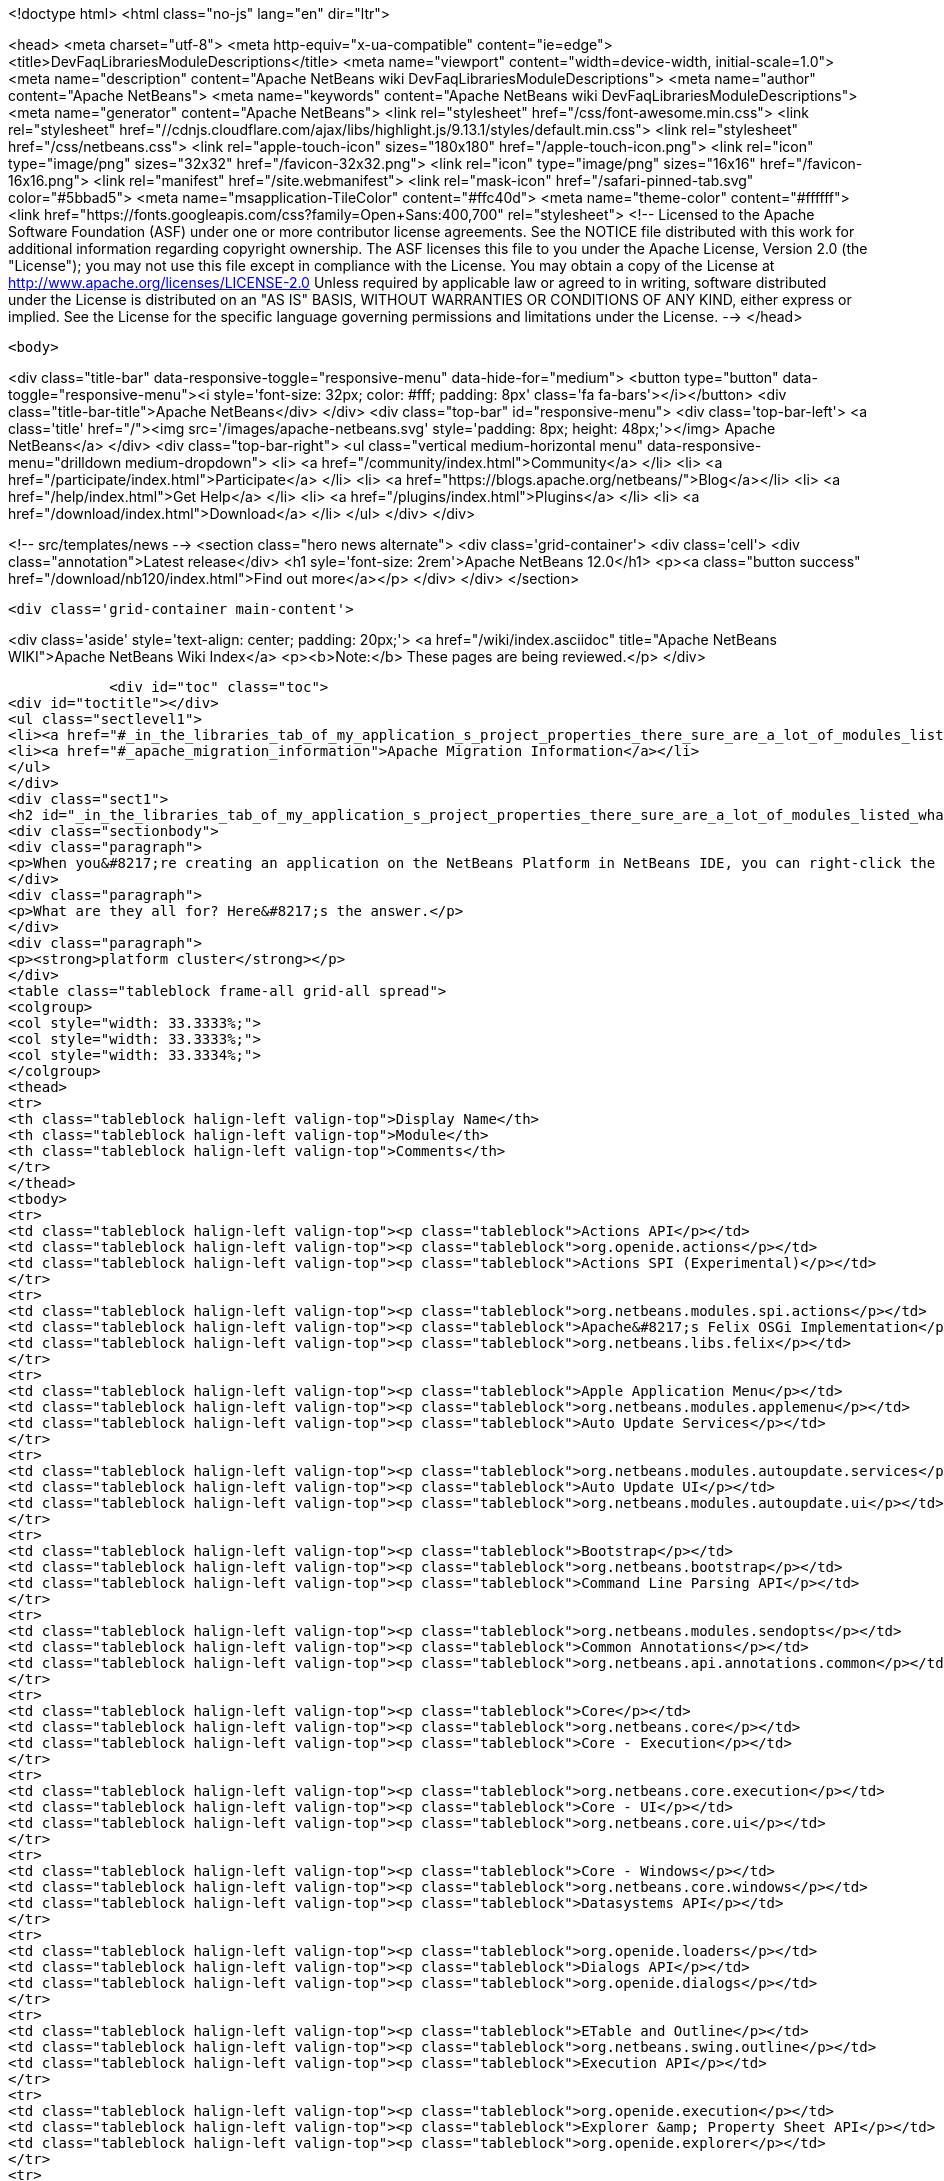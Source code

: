 

<!doctype html>
<html class="no-js" lang="en" dir="ltr">
    
<head>
    <meta charset="utf-8">
    <meta http-equiv="x-ua-compatible" content="ie=edge">
    <title>DevFaqLibrariesModuleDescriptions</title>
    <meta name="viewport" content="width=device-width, initial-scale=1.0">
    <meta name="description" content="Apache NetBeans wiki DevFaqLibrariesModuleDescriptions">
    <meta name="author" content="Apache NetBeans">
    <meta name="keywords" content="Apache NetBeans wiki DevFaqLibrariesModuleDescriptions">
    <meta name="generator" content="Apache NetBeans">
    <link rel="stylesheet" href="/css/font-awesome.min.css">
     <link rel="stylesheet" href="//cdnjs.cloudflare.com/ajax/libs/highlight.js/9.13.1/styles/default.min.css"> 
    <link rel="stylesheet" href="/css/netbeans.css">
    <link rel="apple-touch-icon" sizes="180x180" href="/apple-touch-icon.png">
    <link rel="icon" type="image/png" sizes="32x32" href="/favicon-32x32.png">
    <link rel="icon" type="image/png" sizes="16x16" href="/favicon-16x16.png">
    <link rel="manifest" href="/site.webmanifest">
    <link rel="mask-icon" href="/safari-pinned-tab.svg" color="#5bbad5">
    <meta name="msapplication-TileColor" content="#ffc40d">
    <meta name="theme-color" content="#ffffff">
    <link href="https://fonts.googleapis.com/css?family=Open+Sans:400,700" rel="stylesheet"> 
    <!--
        Licensed to the Apache Software Foundation (ASF) under one
        or more contributor license agreements.  See the NOTICE file
        distributed with this work for additional information
        regarding copyright ownership.  The ASF licenses this file
        to you under the Apache License, Version 2.0 (the
        "License"); you may not use this file except in compliance
        with the License.  You may obtain a copy of the License at
        http://www.apache.org/licenses/LICENSE-2.0
        Unless required by applicable law or agreed to in writing,
        software distributed under the License is distributed on an
        "AS IS" BASIS, WITHOUT WARRANTIES OR CONDITIONS OF ANY
        KIND, either express or implied.  See the License for the
        specific language governing permissions and limitations
        under the License.
    -->
</head>


    <body>
        

<div class="title-bar" data-responsive-toggle="responsive-menu" data-hide-for="medium">
    <button type="button" data-toggle="responsive-menu"><i style='font-size: 32px; color: #fff; padding: 8px' class='fa fa-bars'></i></button>
    <div class="title-bar-title">Apache NetBeans</div>
</div>
<div class="top-bar" id="responsive-menu">
    <div class='top-bar-left'>
        <a class='title' href="/"><img src='/images/apache-netbeans.svg' style='padding: 8px; height: 48px;'></img> Apache NetBeans</a>
    </div>
    <div class="top-bar-right">
        <ul class="vertical medium-horizontal menu" data-responsive-menu="drilldown medium-dropdown">
            <li> <a href="/community/index.html">Community</a> </li>
            <li> <a href="/participate/index.html">Participate</a> </li>
            <li> <a href="https://blogs.apache.org/netbeans/">Blog</a></li>
            <li> <a href="/help/index.html">Get Help</a> </li>
            <li> <a href="/plugins/index.html">Plugins</a> </li>
            <li> <a href="/download/index.html">Download</a> </li>
        </ul>
    </div>
</div>


        
<!-- src/templates/news -->
<section class="hero news alternate">
    <div class='grid-container'>
        <div class='cell'>
            <div class="annotation">Latest release</div>
            <h1 syle='font-size: 2rem'>Apache NetBeans 12.0</h1>
            <p><a class="button success" href="/download/nb120/index.html">Find out more</a></p>
        </div>
    </div>
</section>

        <div class='grid-container main-content'>
            
<div class='aside' style='text-align: center; padding: 20px;'>
    <a href="/wiki/index.asciidoc" title="Apache NetBeans WIKI">Apache NetBeans Wiki Index</a>
    <p><b>Note:</b> These pages are being reviewed.</p>
</div>

            <div id="toc" class="toc">
<div id="toctitle"></div>
<ul class="sectlevel1">
<li><a href="#_in_the_libraries_tab_of_my_application_s_project_properties_there_sure_are_a_lot_of_modules_listed_what_are_they_for">In the Libraries tab of my application&#8217;s Project Properties, there sure are a lot of modules listed. What are they for?</a></li>
<li><a href="#_apache_migration_information">Apache Migration Information</a></li>
</ul>
</div>
<div class="sect1">
<h2 id="_in_the_libraries_tab_of_my_application_s_project_properties_there_sure_are_a_lot_of_modules_listed_what_are_they_for">In the Libraries tab of my application&#8217;s Project Properties, there sure are a lot of modules listed. What are they for?</h2>
<div class="sectionbody">
<div class="paragraph">
<p>When you&#8217;re creating an application on the NetBeans Platform in NetBeans IDE, you can right-click the app in the Projects window, choose Properties, and then go to the Libraries tab. There you&#8217;ll see a list of clusters containing the modules you can add to your application.</p>
</div>
<div class="paragraph">
<p>What are they all for? Here&#8217;s the answer.</p>
</div>
<div class="paragraph">
<p><strong>platform cluster</strong></p>
</div>
<table class="tableblock frame-all grid-all spread">
<colgroup>
<col style="width: 33.3333%;">
<col style="width: 33.3333%;">
<col style="width: 33.3334%;">
</colgroup>
<thead>
<tr>
<th class="tableblock halign-left valign-top">Display Name</th>
<th class="tableblock halign-left valign-top">Module</th>
<th class="tableblock halign-left valign-top">Comments</th>
</tr>
</thead>
<tbody>
<tr>
<td class="tableblock halign-left valign-top"><p class="tableblock">Actions API</p></td>
<td class="tableblock halign-left valign-top"><p class="tableblock">org.openide.actions</p></td>
<td class="tableblock halign-left valign-top"><p class="tableblock">Actions SPI (Experimental)</p></td>
</tr>
<tr>
<td class="tableblock halign-left valign-top"><p class="tableblock">org.netbeans.modules.spi.actions</p></td>
<td class="tableblock halign-left valign-top"><p class="tableblock">Apache&#8217;s Felix OSGi Implementation</p></td>
<td class="tableblock halign-left valign-top"><p class="tableblock">org.netbeans.libs.felix</p></td>
</tr>
<tr>
<td class="tableblock halign-left valign-top"><p class="tableblock">Apple Application Menu</p></td>
<td class="tableblock halign-left valign-top"><p class="tableblock">org.netbeans.modules.applemenu</p></td>
<td class="tableblock halign-left valign-top"><p class="tableblock">Auto Update Services</p></td>
</tr>
<tr>
<td class="tableblock halign-left valign-top"><p class="tableblock">org.netbeans.modules.autoupdate.services</p></td>
<td class="tableblock halign-left valign-top"><p class="tableblock">Auto Update UI</p></td>
<td class="tableblock halign-left valign-top"><p class="tableblock">org.netbeans.modules.autoupdate.ui</p></td>
</tr>
<tr>
<td class="tableblock halign-left valign-top"><p class="tableblock">Bootstrap</p></td>
<td class="tableblock halign-left valign-top"><p class="tableblock">org.netbeans.bootstrap</p></td>
<td class="tableblock halign-left valign-top"><p class="tableblock">Command Line Parsing API</p></td>
</tr>
<tr>
<td class="tableblock halign-left valign-top"><p class="tableblock">org.netbeans.modules.sendopts</p></td>
<td class="tableblock halign-left valign-top"><p class="tableblock">Common Annotations</p></td>
<td class="tableblock halign-left valign-top"><p class="tableblock">org.netbeans.api.annotations.common</p></td>
</tr>
<tr>
<td class="tableblock halign-left valign-top"><p class="tableblock">Core</p></td>
<td class="tableblock halign-left valign-top"><p class="tableblock">org.netbeans.core</p></td>
<td class="tableblock halign-left valign-top"><p class="tableblock">Core - Execution</p></td>
</tr>
<tr>
<td class="tableblock halign-left valign-top"><p class="tableblock">org.netbeans.core.execution</p></td>
<td class="tableblock halign-left valign-top"><p class="tableblock">Core - UI</p></td>
<td class="tableblock halign-left valign-top"><p class="tableblock">org.netbeans.core.ui</p></td>
</tr>
<tr>
<td class="tableblock halign-left valign-top"><p class="tableblock">Core - Windows</p></td>
<td class="tableblock halign-left valign-top"><p class="tableblock">org.netbeans.core.windows</p></td>
<td class="tableblock halign-left valign-top"><p class="tableblock">Datasystems API</p></td>
</tr>
<tr>
<td class="tableblock halign-left valign-top"><p class="tableblock">org.openide.loaders</p></td>
<td class="tableblock halign-left valign-top"><p class="tableblock">Dialogs API</p></td>
<td class="tableblock halign-left valign-top"><p class="tableblock">org.openide.dialogs</p></td>
</tr>
<tr>
<td class="tableblock halign-left valign-top"><p class="tableblock">ETable and Outline</p></td>
<td class="tableblock halign-left valign-top"><p class="tableblock">org.netbeans.swing.outline</p></td>
<td class="tableblock halign-left valign-top"><p class="tableblock">Execution API</p></td>
</tr>
<tr>
<td class="tableblock halign-left valign-top"><p class="tableblock">org.openide.execution</p></td>
<td class="tableblock halign-left valign-top"><p class="tableblock">Explorer &amp; Property Sheet API</p></td>
<td class="tableblock halign-left valign-top"><p class="tableblock">org.openide.explorer</p></td>
</tr>
<tr>
<td class="tableblock halign-left valign-top"><p class="tableblock">Favorites</p></td>
<td class="tableblock halign-left valign-top"><p class="tableblock">org.netbeans.modules.favorites</p></td>
<td class="tableblock halign-left valign-top"><p class="tableblock">File System API</p></td>
</tr>
<tr>
<td class="tableblock halign-left valign-top"><p class="tableblock">org.openide.filesystems</p></td>
<td class="tableblock halign-left valign-top"><p class="tableblock">General Queries API</p></td>
<td class="tableblock halign-left valign-top"><p class="tableblock">org.netbeans.modules.queries</p></td>
</tr>
<tr>
<td class="tableblock halign-left valign-top"><p class="tableblock">I/O APIs</p></td>
<td class="tableblock halign-left valign-top"><p class="tableblock">org.openide.io</p></td>
<td class="tableblock halign-left valign-top"><p class="tableblock">I/O UI</p></td>
</tr>
<tr>
<td class="tableblock halign-left valign-top"><p class="tableblock">org.netbeans.core.io.ui</p></td>
<td class="tableblock halign-left valign-top"><p class="tableblock">JavaHelp Integration</p></td>
<td class="tableblock halign-left valign-top"><p class="tableblock">org.netbeans.modules.javahelp</p></td>
</tr>
<tr>
<td class="tableblock halign-left valign-top"><p class="tableblock">JNA</p></td>
<td class="tableblock halign-left valign-top"><p class="tableblock">org.netbeans.libs.jna</p></td>
<td class="tableblock halign-left valign-top"><p class="tableblock">JUnit 4</p></td>
</tr>
<tr>
<td class="tableblock halign-left valign-top"><p class="tableblock">org.netbeans.libs.junit4</p></td>
<td class="tableblock halign-left valign-top"><p class="tableblock">Keymap Options</p></td>
<td class="tableblock halign-left valign-top"><p class="tableblock">org.netbeans.modules.options.keymap</p></td>
</tr>
<tr>
<td class="tableblock halign-left valign-top"><p class="tableblock">Keyring API</p></td>
<td class="tableblock halign-left valign-top"><p class="tableblock">org.netbeans.modules.keyring</p></td>
<td class="tableblock halign-left valign-top"><p class="tableblock">Keyring Implementations</p></td>
</tr>
<tr>
<td class="tableblock halign-left valign-top"><p class="tableblock">org.netbeans.modules.keyring.impl</p></td>
<td class="tableblock halign-left valign-top"><p class="tableblock">Look &amp; Feel Customization Library</p></td>
<td class="tableblock halign-left valign-top"><p class="tableblock">org.netbeans.swing.plaf</p></td>
</tr>
<tr>
<td class="tableblock halign-left valign-top"><p class="tableblock">Lookup API</p></td>
<td class="tableblock halign-left valign-top"><p class="tableblock">org.openide.util.lookup</p></td>
<td class="tableblock halign-left valign-top"><p class="tableblock">Master Filesystem</p></td>
</tr>
<tr>
<td class="tableblock halign-left valign-top"><p class="tableblock">org.netbeans.modules.masterfs</p></td>
<td class="tableblock halign-left valign-top"><p class="tableblock">MIME Lookup API</p></td>
<td class="tableblock halign-left valign-top"><p class="tableblock">org.netbeans.modules.editor.mimelookup</p></td>
</tr>
<tr>
<td class="tableblock halign-left valign-top"><p class="tableblock">MIME Lookup on SystemFS</p></td>
<td class="tableblock halign-left valign-top"><p class="tableblock">org.netbeans.modules.editor.mimelookup.impl</p></td>
<td class="tableblock halign-left valign-top"><p class="tableblock">Module System API</p></td>
</tr>
<tr>
<td class="tableblock halign-left valign-top"><p class="tableblock">org.openide.modules</p></td>
<td class="tableblock halign-left valign-top"><p class="tableblock">MultiView Windows</p></td>
<td class="tableblock halign-left valign-top"><p class="tableblock">org.netbeans.core.multiview</p></td>
</tr>
<tr>
<td class="tableblock halign-left valign-top"><p class="tableblock">Native Access</p></td>
<td class="tableblock halign-left valign-top"><p class="tableblock">org.netbeans.core.nativeaccess</p></td>
<td class="tableblock halign-left valign-top"><p class="tableblock">NetBeans in OSGi Runtime</p></td>
</tr>
<tr>
<td class="tableblock halign-left valign-top"><p class="tableblock">org.netbeans.core.osgi</p></td>
<td class="tableblock halign-left valign-top"><p class="tableblock">NetBeans OSGi Integration</p></td>
<td class="tableblock halign-left valign-top"><p class="tableblock">org.netbeans.core.netigso</p></td>
</tr>
<tr>
<td class="tableblock halign-left valign-top"><p class="tableblock">Nodes API</p></td>
<td class="tableblock halign-left valign-top"><p class="tableblock">org.openide.nodes</p></td>
<td class="tableblock halign-left valign-top"><p class="tableblock">Options Dialog and SPI</p></td>
</tr>
<tr>
<td class="tableblock halign-left valign-top"><p class="tableblock">org.netbeans.modules.options.api</p></td>
<td class="tableblock halign-left valign-top"><p class="tableblock">OSGi Specification</p></td>
<td class="tableblock halign-left valign-top"><p class="tableblock">org.netbeans.libs.osgi</p></td>
</tr>
<tr>
<td class="tableblock halign-left valign-top"><p class="tableblock">Output Window</p></td>
<td class="tableblock halign-left valign-top"><p class="tableblock">org.netbeans.core.output2</p></td>
<td class="tableblock halign-left valign-top"><p class="tableblock">Print</p></td>
</tr>
<tr>
<td class="tableblock halign-left valign-top"><p class="tableblock">org.netbeans.modules.print</p></td>
<td class="tableblock halign-left valign-top"><p class="tableblock">Progress API</p></td>
<td class="tableblock halign-left valign-top"><p class="tableblock">org.netbeans.api.progress</p></td>
</tr>
<tr>
<td class="tableblock halign-left valign-top"><p class="tableblock">Progress UI</p></td>
<td class="tableblock halign-left valign-top"><p class="tableblock">org.netbeans.modules.progress.ui</p></td>
<td class="tableblock halign-left valign-top"><p class="tableblock">Quick Search API</p></td>
</tr>
<tr>
<td class="tableblock halign-left valign-top"><p class="tableblock">org.netbeans.spi.quicksearch</p></td>
<td class="tableblock halign-left valign-top"><p class="tableblock">RCP Platform</p></td>
<td class="tableblock halign-left valign-top"><p class="tableblock">org.netbeans.modules.core.kit</p></td>
</tr>
<tr>
<td class="tableblock halign-left valign-top"><p class="tableblock">Settings API</p></td>
<td class="tableblock halign-left valign-top"><p class="tableblock">org.netbeans.modules.settings</p></td>
<td class="tableblock halign-left valign-top"><p class="tableblock">Startup</p></td>
</tr>
<tr>
<td class="tableblock halign-left valign-top"><p class="tableblock">org.netbeans.core.startup</p></td>
<td class="tableblock halign-left valign-top"><p class="tableblock">Tab Control</p></td>
<td class="tableblock halign-left valign-top"><p class="tableblock">org.netbeans.swing.tabcontrol</p></td>
</tr>
<tr>
<td class="tableblock halign-left valign-top"><p class="tableblock">Text API</p></td>
<td class="tableblock halign-left valign-top"><p class="tableblock">org.openide.text</p></td>
<td class="tableblock halign-left valign-top"><p class="tableblock">UI Utilities API</p></td>
</tr>
<tr>
<td class="tableblock halign-left valign-top"><p class="tableblock">org.openide.awt</p></td>
<td class="tableblock halign-left valign-top"><p class="tableblock">Utilities API</p></td>
<td class="tableblock halign-left valign-top"><p class="tableblock">org.openide.util</p></td>
</tr>
<tr>
<td class="tableblock halign-left valign-top"><p class="tableblock">Visual Library API</p></td>
<td class="tableblock halign-left valign-top"><p class="tableblock">org.netbeans.api.visual</p></td>
<td class="tableblock halign-left valign-top"><p class="tableblock">Window System API</p></td>
</tr>
</tbody>
</table>
<div class="paragraph">
<p><strong>nb cluster</strong></p>
</div>
<table class="tableblock frame-all grid-all spread">
<colgroup>
<col style="width: 33.3333%;">
<col style="width: 33.3333%;">
<col style="width: 33.3334%;">
</colgroup>
<thead>
<tr>
<th class="tableblock halign-left valign-top">Display Name</th>
<th class="tableblock halign-left valign-top">Module</th>
<th class="tableblock halign-left valign-top">Comments</th>
</tr>
</thead>
<tbody>
<tr>
<td class="tableblock halign-left valign-top"><p class="tableblock">Bugzilla-Exception Reporter Bridge</p></td>
<td class="tableblock halign-left valign-top"><p class="tableblock">org.netbeans.modules.bugzilla.exceptionreporter</p></td>
<td class="tableblock halign-left valign-top"><p class="tableblock">Exception Reporter</p></td>
</tr>
<tr>
<td class="tableblock halign-left valign-top"><p class="tableblock">org.netbeans.modules.uihandler.exceptionreporter</p></td>
<td class="tableblock halign-left valign-top"><p class="tableblock">IDE Branding</p></td>
<td class="tableblock halign-left valign-top"><p class="tableblock">org.netbeans.modules.ide.branding.kit</p></td>
</tr>
<tr>
<td class="tableblock halign-left valign-top"><p class="tableblock">NetBeans IDE Branding</p></td>
<td class="tableblock halign-left valign-top"><p class="tableblock">org.netbeans.modules.ide.branding</p></td>
<td class="tableblock halign-left valign-top"><p class="tableblock">Plugin Importer</p></td>
</tr>
<tr>
<td class="tableblock halign-left valign-top"><p class="tableblock">org.netbeans.modules.autoupdate.pluginimporter</p></td>
<td class="tableblock halign-left valign-top"><p class="tableblock">UI Gestures Collector Infrastructure</p></td>
<td class="tableblock halign-left valign-top"><p class="tableblock">org.netbeans.modules.uihandler</p></td>
</tr>
<tr>
<td class="tableblock halign-left valign-top"><p class="tableblock">UI Handler Library</p></td>
<td class="tableblock halign-left valign-top"><p class="tableblock">org.netbeans.lib.uihandler</p></td>
<td class="tableblock halign-left valign-top"><p class="tableblock">Update Centers</p></td>
</tr>
<tr>
<td class="tableblock halign-left valign-top"><p class="tableblock">org.netbeans.modules.updatecenters</p></td>
<td class="tableblock halign-left valign-top"><p class="tableblock">Upgrade</p></td>
<td class="tableblock halign-left valign-top"><p class="tableblock">org.netbeans.upgrader</p></td>
</tr>
</tbody>
</table>
<div class="paragraph">
<p><strong>ide cluster</strong></p>
</div>
<table class="tableblock frame-all grid-all spread">
<colgroup>
<col style="width: 33.3333%;">
<col style="width: 33.3333%;">
<col style="width: 33.3334%;">
</colgroup>
<thead>
<tr>
<th class="tableblock halign-left valign-top">Display Name</th>
<th class="tableblock halign-left valign-top">Module</th>
<th class="tableblock halign-left valign-top">Comments</th>
</tr>
</thead>
<tbody>
<tr>
<td class="tableblock halign-left valign-top"><p class="tableblock">.diff File Editor Support</p></td>
<td class="tableblock halign-left valign-top"><p class="tableblock">org.netbeans.modules.languages.diff</p></td>
<td class="tableblock halign-left valign-top"><p class="tableblock">,manifest file Editor Support</p></td>
</tr>
<tr>
<td class="tableblock halign-left valign-top"><p class="tableblock">org.netbeans.modules.languages.manifest</p></td>
<td class="tableblock halign-left valign-top"><p class="tableblock">Abstract XML Instance Object Model</p></td>
<td class="tableblock halign-left valign-top"><p class="tableblock">org.netbeans.modules.xml.axi</p></td>
</tr>
<tr>
<td class="tableblock halign-left valign-top"><p class="tableblock">Ant-Based Project Support</p></td>
<td class="tableblock halign-left valign-top"><p class="tableblock">org.netbeans.modules.project.ant</p></td>
<td class="tableblock halign-left valign-top"><p class="tableblock">Antlr 3.1.3 Runtime</p></td>
</tr>
<tr>
<td class="tableblock halign-left valign-top"><p class="tableblock">org.netbeans.libs.antl3.runtime</p></td>
<td class="tableblock halign-left valign-top"><p class="tableblock">Apache Resolver Library 1.2</p></td>
<td class="tableblock halign-left valign-top"><p class="tableblock">org.apache.xml.resolver</p></td>
</tr>
<tr>
<td class="tableblock halign-left valign-top"><p class="tableblock">Bugzilla</p></td>
<td class="tableblock halign-left valign-top"><p class="tableblock">org.netbeans.modules.bugzilla</p></td>
<td class="tableblock halign-left valign-top"><p class="tableblock">Bugzilla Libraries</p></td>
</tr>
<tr>
<td class="tableblock halign-left valign-top"><p class="tableblock">org.netbeans.libs.bugzilla</p></td>
<td class="tableblock halign-left valign-top"><p class="tableblock">Classpath APIs</p></td>
<td class="tableblock halign-left valign-top"><p class="tableblock">org.netbeans.api.java.classpath</p></td>
</tr>
<tr>
<td class="tableblock halign-left valign-top"><p class="tableblock">Code Coverage Support</p></td>
<td class="tableblock halign-left valign-top"><p class="tableblock">org.netbeans.modules.gsf.codecoverage</p></td>
<td class="tableblock halign-left valign-top"><p class="tableblock">Common Palette</p></td>
</tr>
<tr>
<td class="tableblock halign-left valign-top"><p class="tableblock">org.netbeans.spi.palette</p></td>
<td class="tableblock halign-left valign-top"><p class="tableblock">Commons Code Integration</p></td>
<td class="tableblock halign-left valign-top"><p class="tableblock">org.netbeans.libs.commons_codec</p></td>
</tr>
<tr>
<td class="tableblock halign-left valign-top"><p class="tableblock">Common Scripting Language API (new)</p></td>
<td class="tableblock halign-left valign-top"><p class="tableblock">org.netbeans.modules.csl.api</p></td>
<td class="tableblock halign-left valign-top"><p class="tableblock">Common Server</p></td>
</tr>
<tr>
<td class="tableblock halign-left valign-top"><p class="tableblock">org.netbeans.modules.server</p></td>
<td class="tableblock halign-left valign-top"><p class="tableblock">Commons Logging Integration</p></td>
<td class="tableblock halign-left valign-top"><p class="tableblock">org.netbeans.libs.commons_logging</p></td>
</tr>
<tr>
<td class="tableblock halign-left valign-top"><p class="tableblock">Commons Net Integration</p></td>
<td class="tableblock halign-left valign-top"><p class="tableblock">org.netbeans.libs.commons_net</p></td>
<td class="tableblock halign-left valign-top"><p class="tableblock">Common Test Runner API</p></td>
</tr>
<tr>
<td class="tableblock halign-left valign-top"><p class="tableblock">org.netbeans.modules.gsf.testrunner</p></td>
<td class="tableblock halign-left valign-top"><p class="tableblock">Core IDE</p></td>
<td class="tableblock halign-left valign-top"><p class="tableblock">org.netbeans.core.ide</p></td>
</tr>
<tr>
<td class="tableblock halign-left valign-top"><p class="tableblock">CSS Editor</p></td>
<td class="tableblock halign-left valign-top"><p class="tableblock">org.netbeans.modules.css.editor</p></td>
<td class="tableblock halign-left valign-top"><p class="tableblock">CSS Visual Editor</p></td>
</tr>
<tr>
<td class="tableblock halign-left valign-top"><p class="tableblock">org.netbeans.modules.css.visual</p></td>
<td class="tableblock halign-left valign-top"><p class="tableblock">CVS</p></td>
<td class="tableblock halign-left valign-top"><p class="tableblock">org.netbeans.modules.versioning.system.cvss</p></td>
</tr>
<tr>
<td class="tableblock halign-left valign-top"><p class="tableblock">CVS Client Library</p></td>
<td class="tableblock halign-left valign-top"><p class="tableblock">org.netbeans.libs.cvsclient</p></td>
<td class="tableblock halign-left valign-top"><p class="tableblock">Database</p></td>
</tr>
<tr>
<td class="tableblock halign-left valign-top"><p class="tableblock">org.netbeans.modules.db.kit</p></td>
<td class="tableblock halign-left valign-top"><p class="tableblock">Database APIs</p></td>
<td class="tableblock halign-left valign-top"><p class="tableblock">org.netbeans.modules.dbapi</p></td>
</tr>
<tr>
<td class="tableblock halign-left valign-top"><p class="tableblock">Database Core</p></td>
<td class="tableblock halign-left valign-top"><p class="tableblock">org.netbeans.modules.db.core</p></td>
<td class="tableblock halign-left valign-top"><p class="tableblock">Database DataView</p></td>
</tr>
<tr>
<td class="tableblock halign-left valign-top"><p class="tableblock">org.netbeans.modules.db.dataview</p></td>
<td class="tableblock halign-left valign-top"><p class="tableblock">Database Drivers</p></td>
<td class="tableblock halign-left valign-top"><p class="tableblock">org.netbeans.modules.db.drivers</p></td>
</tr>
<tr>
<td class="tableblock halign-left valign-top"><p class="tableblock">Database Explorer</p></td>
<td class="tableblock halign-left valign-top"><p class="tableblock">org.netbeans.modules.db</p></td>
<td class="tableblock halign-left valign-top"><p class="tableblock">Database Metadata Model</p></td>
</tr>
<tr>
<td class="tableblock halign-left valign-top"><p class="tableblock">org.netbeans.modules.db.metadata.model</p></td>
<td class="tableblock halign-left valign-top"><p class="tableblock">Debugger Core API</p></td>
<td class="tableblock halign-left valign-top"><p class="tableblock">org.netbeans.api.debugger</p></td>
</tr>
<tr>
<td class="tableblock halign-left valign-top"><p class="tableblock">Debugger Core - UI</p></td>
<td class="tableblock halign-left valign-top"><p class="tableblock">org.netbeans.spi.debugger.ui</p></td>
<td class="tableblock halign-left valign-top"><p class="tableblock">Diff</p></td>
</tr>
<tr>
<td class="tableblock halign-left valign-top"><p class="tableblock">org.netbeans.modules.diff</p></td>
<td class="tableblock halign-left valign-top"><p class="tableblock">Directory Chooser</p></td>
<td class="tableblock halign-left valign-top"><p class="tableblock">org.netbeans.swing.dirchooser</p></td>
</tr>
<tr>
<td class="tableblock halign-left valign-top"><p class="tableblock">Editing Files</p></td>
<td class="tableblock halign-left valign-top"><p class="tableblock">org.netbeans.modules.editor.kit</p></td>
<td class="tableblock halign-left valign-top"><p class="tableblock">Editor</p></td>
</tr>
<tr>
<td class="tableblock halign-left valign-top"><p class="tableblock">org.netbeans.modules.editor</p></td>
<td class="tableblock halign-left valign-top"><p class="tableblock">Editor Actions</p></td>
<td class="tableblock halign-left valign-top"><p class="tableblock">org.netbeans.modules.editor.actions</p></td>
</tr>
<tr>
<td class="tableblock halign-left valign-top"><p class="tableblock">Editor Bookmarks</p></td>
<td class="tableblock halign-left valign-top"><p class="tableblock">org.netbeans.modules.editor.bookmarks</p></td>
<td class="tableblock halign-left valign-top"><p class="tableblock">Editor Brace Matching</p></td>
</tr>
<tr>
<td class="tableblock halign-left valign-top"><p class="tableblock">org.netbeans.modules.editor.bracesmatching</p></td>
<td class="tableblock halign-left valign-top"><p class="tableblock">Editor Code Completion</p></td>
<td class="tableblock halign-left valign-top"><p class="tableblock">org.netbeans.modules.editor.completion</p></td>
</tr>
<tr>
<td class="tableblock halign-left valign-top"><p class="tableblock">Editor Code Folding</p></td>
<td class="tableblock halign-left valign-top"><p class="tableblock">org.netbeans.modules.editor.fold</p></td>
<td class="tableblock halign-left valign-top"><p class="tableblock">Editor Code Templates</p></td>
</tr>
<tr>
<td class="tableblock halign-left valign-top"><p class="tableblock">org.netbeans.modules.editor.codetemplates</p></td>
<td class="tableblock halign-left valign-top"><p class="tableblock">Editor Error Stripe</p></td>
<td class="tableblock halign-left valign-top"><p class="tableblock">org.netbeans.modules.editor.errorstripe.api</p></td>
</tr>
<tr>
<td class="tableblock halign-left valign-top"><p class="tableblock">Editor Error Stripe Impl</p></td>
<td class="tableblock halign-left valign-top"><p class="tableblock">org.netbeans.modules.editor.errorstripe</p></td>
<td class="tableblock halign-left valign-top"><p class="tableblock">Editor Guarded Sections</p></td>
</tr>
<tr>
<td class="tableblock halign-left valign-top"><p class="tableblock">org.netbeans.modules.editor.guards</p></td>
<td class="tableblock halign-left valign-top"><p class="tableblock">Editor Hints</p></td>
<td class="tableblock halign-left valign-top"><p class="tableblock">org.netbeans.spi.editor.hints</p></td>
</tr>
<tr>
<td class="tableblock halign-left valign-top"><p class="tableblock">Editor Indentation</p></td>
<td class="tableblock halign-left valign-top"><p class="tableblock">org.netbeans.modules.editor.indent</p></td>
<td class="tableblock halign-left valign-top"><p class="tableblock">Editor Indentation for Projects</p></td>
</tr>
<tr>
<td class="tableblock halign-left valign-top"><p class="tableblock">org.netbeans.modules.editor.indent.project</p></td>
<td class="tableblock halign-left valign-top"><p class="tableblock">Editor Library</p></td>
<td class="tableblock halign-left valign-top"><p class="tableblock">org.netbeans.modules.editor.lib</p></td>
</tr>
<tr>
<td class="tableblock halign-left valign-top"><p class="tableblock">Editor Library 2</p></td>
<td class="tableblock halign-left valign-top"><p class="tableblock">org.netbeans.modules.editor.lib2</p></td>
<td class="tableblock halign-left valign-top"><p class="tableblock">Editor Macros</p></td>
</tr>
<tr>
<td class="tableblock halign-left valign-top"><p class="tableblock">org.netbeans.modules.editor.macros</p></td>
<td class="tableblock halign-left valign-top"><p class="tableblock">Editor Options</p></td>
<td class="tableblock halign-left valign-top"><p class="tableblock">org.netbeans.modules.options.editor</p></td>
</tr>
<tr>
<td class="tableblock halign-left valign-top"><p class="tableblock">Editor Settings</p></td>
<td class="tableblock halign-left valign-top"><p class="tableblock">org.netbeans.modules.options.settings</p></td>
<td class="tableblock halign-left valign-top"><p class="tableblock">Editor Settings Storage</p></td>
</tr>
<tr>
<td class="tableblock halign-left valign-top"><p class="tableblock">org.netbeans.modules.options.settings.storage</p></td>
<td class="tableblock halign-left valign-top"><p class="tableblock">Editor Utilities</p></td>
<td class="tableblock halign-left valign-top"><p class="tableblock">org.netbeans.modules.editor.util</p></td>
</tr>
<tr>
<td class="tableblock halign-left valign-top"><p class="tableblock">Embedded Browser</p></td>
<td class="tableblock halign-left valign-top"><p class="tableblock">org.netbeans.core.browser</p></td>
<td class="tableblock halign-left valign-top"><p class="tableblock">Extensible Abstract Model (XAM)</p></td>
</tr>
<tr>
<td class="tableblock halign-left valign-top"><p class="tableblock">org.netbeans.modules.xml.xam</p></td>
<td class="tableblock halign-left valign-top"><p class="tableblock">External Execution Process Destroy Support</p></td>
<td class="tableblock halign-left valign-top"><p class="tableblock">org.netbeans.modules.extexecution.destroy</p></td>
</tr>
<tr>
<td class="tableblock halign-left valign-top"><p class="tableblock">External Execution Support</p></td>
<td class="tableblock halign-left valign-top"><p class="tableblock">org.netbeans.modules.extexecution</p></td>
<td class="tableblock halign-left valign-top"><p class="tableblock">External HTML Browser</p></td>
</tr>
<tr>
<td class="tableblock halign-left valign-top"><p class="tableblock">org.netbeans.modules.extbrowser</p></td>
<td class="tableblock halign-left valign-top"><p class="tableblock">External Libraries</p></td>
<td class="tableblock halign-left valign-top"><p class="tableblock">org.netbeans.modules.project.libraries</p></td>
</tr>
<tr>
<td class="tableblock halign-left valign-top"><p class="tableblock">Support for organizing resources into libraries.</p></td>
<td class="tableblock halign-left valign-top"><p class="tableblock">Freemarker Integration</p></td>
<td class="tableblock halign-left valign-top"><p class="tableblock">org.netbeans.libs.freemarker</p></td>
</tr>
<tr>
<td class="tableblock halign-left valign-top"><p class="tableblock">General Online Help</p></td>
<td class="tableblock halign-left valign-top"><p class="tableblock">org.netbeans.modules.usersguide</p></td>
<td class="tableblock halign-left valign-top"><p class="tableblock">Git</p></td>
</tr>
<tr>
<td class="tableblock halign-left valign-top"><p class="tableblock">org.netbeans.modules.git</p></td>
<td class="tableblock halign-left valign-top"><p class="tableblock">Git Library</p></td>
<td class="tableblock halign-left valign-top"><p class="tableblock">org.netbeans.libs.git</p></td>
</tr>
<tr>
<td class="tableblock halign-left valign-top"><p class="tableblock">Glassfish Server 3 - Common</p></td>
<td class="tableblock halign-left valign-top"><p class="tableblock">org.netbeans.modules.glassfish.common</p></td>
<td class="tableblock halign-left valign-top"><p class="tableblock">HTML</p></td>
</tr>
<tr>
<td class="tableblock halign-left valign-top"><p class="tableblock">org.netbeans.modules.html</p></td>
<td class="tableblock halign-left valign-top"><p class="tableblock">HTML5 Parser</p></td>
<td class="tableblock halign-left valign-top"><p class="tableblock">org.netbeans.modules.html.parser</p></td>
</tr>
<tr>
<td class="tableblock halign-left valign-top"><p class="tableblock">HTML Editor</p></td>
<td class="tableblock halign-left valign-top"><p class="tableblock">org.netbeans.modules.html.editor</p></td>
<td class="tableblock halign-left valign-top"><p class="tableblock">HTML Editor Library</p></td>
</tr>
<tr>
<td class="tableblock halign-left valign-top"><p class="tableblock">org.netbeans.modules.html.editor.lib</p></td>
<td class="tableblock halign-left valign-top"><p class="tableblock">HTML Lexer</p></td>
<td class="tableblock halign-left valign-top"><p class="tableblock">org.netbeans.modules.html.lexer</p></td>
</tr>
<tr>
<td class="tableblock halign-left valign-top"><p class="tableblock">HTML Validation</p></td>
<td class="tableblock halign-left valign-top"><p class="tableblock">org.netbeans.modules.html.validation</p></td>
<td class="tableblock halign-left valign-top"><p class="tableblock">HTTP Server</p></td>
</tr>
<tr>
<td class="tableblock halign-left valign-top"><p class="tableblock">org.netbeans.modules.httpserver</p></td>
<td class="tableblock halign-left valign-top"><p class="tableblock">Hudson</p></td>
<td class="tableblock halign-left valign-top"><p class="tableblock">org.netbeans.modules.hudson</p></td>
</tr>
<tr>
<td class="tableblock halign-left valign-top"><p class="tableblock">Hudson Mercurial Bindings</p></td>
<td class="tableblock halign-left valign-top"><p class="tableblock">org.netbeans.modules.hudson.mercurial</p></td>
<td class="tableblock halign-left valign-top"><p class="tableblock">Hudson Subversion Bindings</p></td>
</tr>
<tr>
<td class="tableblock halign-left valign-top"><p class="tableblock">org.netbeans.modules.hudson.subversion</p></td>
<td class="tableblock halign-left valign-top"><p class="tableblock">IDE Defaults</p></td>
<td class="tableblock halign-left valign-top"><p class="tableblock">org.netbeans.modules.defaults</p></td>
</tr>
<tr>
<td class="tableblock halign-left valign-top"><p class="tableblock">Contains font, color, and shortcut defaults.</p></td>
<td class="tableblock halign-left valign-top"><p class="tableblock">IDE Platform</p></td>
<td class="tableblock halign-left valign-top"><p class="tableblock">org.netbeans.modules.ide.kit</p></td>
</tr>
<tr>
<td class="tableblock halign-left valign-top"><p class="tableblock">Image</p></td>
<td class="tableblock halign-left valign-top"><p class="tableblock">org.netbeans.modules.image</p></td>
<td class="tableblock halign-left valign-top"><p class="tableblock">Supports viewing of image files.</p></td>
</tr>
<tr>
<td class="tableblock halign-left valign-top"><p class="tableblock">Ini4j</p></td>
<td class="tableblock halign-left valign-top"><p class="tableblock">org.netbeans.libs.ini4j</p></td>
<td class="tableblock halign-left valign-top"><p class="tableblock">Issue Tracking</p></td>
</tr>
<tr>
<td class="tableblock halign-left valign-top"><p class="tableblock">org.netbeans.modules.bugtracking</p></td>
<td class="tableblock halign-left valign-top"><p class="tableblock">Issue Tracking Bridge Module</p></td>
<td class="tableblock halign-left valign-top"><p class="tableblock">org.netbeans.modules.bugtracking.bridge</p></td>
</tr>
<tr>
<td class="tableblock halign-left valign-top"><p class="tableblock">Issue Tracking Libraries</p></td>
<td class="tableblock halign-left valign-top"><p class="tableblock">org.netbeans.libs.bugtracking</p></td>
<td class="tableblock halign-left valign-top"><p class="tableblock">Jakarta ORO Integration</p></td>
</tr>
<tr>
<td class="tableblock halign-left valign-top"><p class="tableblock">org.netbeans.libs.jakarta_oro</p></td>
<td class="tableblock halign-left valign-top"><p class="tableblock">Java DB Database Support</p></td>
<td class="tableblock halign-left valign-top"><p class="tableblock">org.netbeans.modules.derby</p></td>
</tr>
<tr>
<td class="tableblock halign-left valign-top"><p class="tableblock">JavaScript</p></td>
<td class="tableblock halign-left valign-top"><p class="tableblock">org.netbeans.modules.javascript.kit</p></td>
<td class="tableblock halign-left valign-top"><p class="tableblock">JavaScript Editing</p></td>
</tr>
<tr>
<td class="tableblock halign-left valign-top"><p class="tableblock">org.netbeans.modules.javascript.editing</p></td>
<td class="tableblock halign-left valign-top"><p class="tableblock">JavaScript Hints</p></td>
<td class="tableblock halign-left valign-top"><p class="tableblock">org.netbeans.modules.javascript.hints</p></td>
</tr>
<tr>
<td class="tableblock halign-left valign-top"><p class="tableblock">JavaScript Refactoring</p></td>
<td class="tableblock halign-left valign-top"><p class="tableblock">org.netbeans.modules.javascript.refactoring</p></td>
<td class="tableblock halign-left valign-top"><p class="tableblock">Java Secure Channel Integration</p></td>
</tr>
<tr>
<td class="tableblock halign-left valign-top"><p class="tableblock">org.netbeans.libs.jsch</p></td>
<td class="tableblock halign-left valign-top"><p class="tableblock">Java zlib integration</p></td>
<td class="tableblock halign-left valign-top"><p class="tableblock">org.netbeans.libs.jzlib</p></td>
</tr>
<tr>
<td class="tableblock halign-left valign-top"><p class="tableblock">JAXB 2.2 Library</p></td>
<td class="tableblock halign-left valign-top"><p class="tableblock">org.netbeans.libs.jaxb</p></td>
<td class="tableblock halign-left valign-top"><p class="tableblock">JAXB API</p></td>
</tr>
<tr>
<td class="tableblock halign-left valign-top"><p class="tableblock">org.netbeans.modules.xml.jaxb.api</p></td>
<td class="tableblock halign-left valign-top"><p class="tableblock">Jelly Tools API</p></td>
<td class="tableblock halign-left valign-top"><p class="tableblock">org.netbeans.modules.jellytools.ide</p></td>
</tr>
<tr>
<td class="tableblock halign-left valign-top"><p class="tableblock">JRuby ByteList</p></td>
<td class="tableblock halign-left valign-top"><p class="tableblock">org.netbeans.libs.bytelist</p></td>
<td class="tableblock halign-left valign-top"><p class="tableblock">JRuby ByteList Library</p></td>
</tr>
<tr>
<td class="tableblock halign-left valign-top"><p class="tableblock">Jump To</p></td>
<td class="tableblock halign-left valign-top"><p class="tableblock">org.netbeans.modules.jumpto</p></td>
<td class="tableblock halign-left valign-top"><p class="tableblock">Action to quickly navigate to a file or type.</p></td>
</tr>
<tr>
<td class="tableblock halign-left valign-top"><p class="tableblock">Lexer</p></td>
<td class="tableblock halign-left valign-top"><p class="tableblock">org.netbeans.modules.lexer</p></td>
<td class="tableblock halign-left valign-top"><p class="tableblock">Lexer to NetBeans Bridge</p></td>
</tr>
<tr>
<td class="tableblock halign-left valign-top"><p class="tableblock">org.netbeans.modules.lexer.nbbridge</p></td>
<td class="tableblock halign-left valign-top"><p class="tableblock">Local History</p></td>
<td class="tableblock halign-left valign-top"><p class="tableblock">org.netbeans.modules.localhistory</p></td>
</tr>
<tr>
<td class="tableblock halign-left valign-top"><p class="tableblock">Lucene Integration</p></td>
<td class="tableblock halign-left valign-top"><p class="tableblock">org.netbeans.libs.lucene</p></td>
<td class="tableblock halign-left valign-top"><p class="tableblock">Mercurial</p></td>
</tr>
<tr>
<td class="tableblock halign-left valign-top"><p class="tableblock">org.netbeans.modules.mercurial</p></td>
<td class="tableblock halign-left valign-top"><p class="tableblock">MySQL Database Support</p></td>
<td class="tableblock halign-left valign-top"><p class="tableblock">org.netbeans.modules.db.mysql</p></td>
</tr>
<tr>
<td class="tableblock halign-left valign-top"><p class="tableblock">Native Execution</p></td>
<td class="tableblock halign-left valign-top"><p class="tableblock">org.netbeans.modules.dlight.nativeexution</p></td>
<td class="tableblock halign-left valign-top"><p class="tableblock">Native Terminal</p></td>
</tr>
<tr>
<td class="tableblock halign-left valign-top"><p class="tableblock">org.netbeans.modules.dlight.terminal</p></td>
<td class="tableblock halign-left valign-top"><p class="tableblock">Navigate To Test</p></td>
<td class="tableblock halign-left valign-top"><p class="tableblock">org.netbeans.modules.gototest</p></td>
</tr>
<tr>
<td class="tableblock halign-left valign-top"><p class="tableblock">An action to quickly navigate to a test for a file</p></td>
<td class="tableblock halign-left valign-top"><p class="tableblock">Navigator API</p></td>
<td class="tableblock halign-left valign-top"><p class="tableblock">org.netbeans.spi.navigator</p></td>
</tr>
<tr>
<td class="tableblock halign-left valign-top"><p class="tableblock">Parsing API</p></td>
<td class="tableblock halign-left valign-top"><p class="tableblock">org.netbeans.modules.parsing.api</p></td>
<td class="tableblock halign-left valign-top"><p class="tableblock">Parsing Lucene Support</p></td>
</tr>
<tr>
<td class="tableblock halign-left valign-top"><p class="tableblock">org.netbeans.modules.parsing.lucene</p></td>
<td class="tableblock halign-left valign-top"><p class="tableblock">Plain Editor</p></td>
<td class="tableblock halign-left valign-top"><p class="tableblock">org.netbeans.modules.editor.plain</p></td>
</tr>
<tr>
<td class="tableblock halign-left valign-top"><p class="tableblock">Plain Editor Library</p></td>
<td class="tableblock halign-left valign-top"><p class="tableblock">org.netbeans.modules.editor.plain.lib</p></td>
<td class="tableblock halign-left valign-top"><p class="tableblock">Print Editor</p></td>
</tr>
<tr>
<td class="tableblock halign-left valign-top"><p class="tableblock">org.netbeans.modules.print.editor</p></td>
<td class="tableblock halign-left valign-top"><p class="tableblock">Project API</p></td>
<td class="tableblock halign-left valign-top"><p class="tableblock">org.netbeans.modules.projectapi</p></td>
</tr>
<tr>
<td class="tableblock halign-left valign-top"><p class="tableblock">Projects Searching</p></td>
<td class="tableblock halign-left valign-top"><p class="tableblock">org.netbeans.modules.utilities.project</p></td>
<td class="tableblock halign-left valign-top"><p class="tableblock">Project UI</p></td>
</tr>
<tr>
<td class="tableblock halign-left valign-top"><p class="tableblock">org.netbeans.modules.projectui</p></td>
<td class="tableblock halign-left valign-top"><p class="tableblock">Project UI API</p></td>
<td class="tableblock halign-left valign-top"><p class="tableblock">org.netbeans.modules.projectuiapi</p></td>
</tr>
<tr>
<td class="tableblock halign-left valign-top"><p class="tableblock">Project UI Build Menu</p></td>
<td class="tableblock halign-left valign-top"><p class="tableblock">org.netbeans.modules.projectui.buildmenu</p></td>
<td class="tableblock halign-left valign-top"><p class="tableblock">Refactoring API</p></td>
</tr>
<tr>
<td class="tableblock halign-left valign-top"><p class="tableblock">org.netbeans.modules.refactoring.api</p></td>
<td class="tableblock halign-left valign-top"><p class="tableblock">Resource Bundles</p></td>
<td class="tableblock halign-left valign-top"><p class="tableblock">org.netbeans.modules.properties</p></td>
</tr>
<tr>
<td class="tableblock halign-left valign-top"><p class="tableblock">Resource Bundle Syntax Coloring</p></td>
<td class="tableblock halign-left valign-top"><p class="tableblock">org.netbeans.modules.properties.syntax</p></td>
<td class="tableblock halign-left valign-top"><p class="tableblock">Rhine IDE JavaScript Handler</p></td>
</tr>
<tr>
<td class="tableblock halign-left valign-top"><p class="tableblock">org.mozilla.rhino.patched</p></td>
<td class="tableblock halign-left valign-top"><p class="tableblock">Schema Aware Code Completion</p></td>
<td class="tableblock halign-left valign-top"><p class="tableblock">org.netbeans.modules.xml.schema.completion</p></td>
</tr>
<tr>
<td class="tableblock halign-left valign-top"><p class="tableblock">Schema-to-Beans Library</p></td>
<td class="tableblock halign-left valign-top"><p class="tableblock">org.netbeans.modules.schema2beans</p></td>
<td class="tableblock halign-left valign-top"><p class="tableblock">Search API</p></td>
</tr>
<tr>
<td class="tableblock halign-left valign-top"><p class="tableblock">org.openidex.util</p></td>
<td class="tableblock halign-left valign-top"><p class="tableblock">Servlet 2.2 API</p></td>
<td class="tableblock halign-left valign-top"><p class="tableblock">org.netbeans.modules.servletapi</p></td>
</tr>
<tr>
<td class="tableblock halign-left valign-top"><p class="tableblock">Smack API</p></td>
<td class="tableblock halign-left valign-top"><p class="tableblock">org.netbeans.libs.smack</p></td>
<td class="tableblock halign-left valign-top"><p class="tableblock">Spellchecker</p></td>
</tr>
<tr>
<td class="tableblock halign-left valign-top"><p class="tableblock">org.netbeans.modules.spellchecker.kit</p></td>
<td class="tableblock halign-left valign-top"><p class="tableblock">Spellchecker API</p></td>
<td class="tableblock halign-left valign-top"><p class="tableblock">org.netbeans.modules.spellchecker.apimodule</p></td>
</tr>
<tr>
<td class="tableblock halign-left valign-top"><p class="tableblock">Spellchecker Core</p></td>
<td class="tableblock halign-left valign-top"><p class="tableblock">org.netbeans.modules.spellchecker</p></td>
<td class="tableblock halign-left valign-top"><p class="tableblock">Spellchecker English Dictionaries</p></td>
</tr>
<tr>
<td class="tableblock halign-left valign-top"><p class="tableblock">org.netbeans.modules.spellchecker.dictionary_en</p></td>
<td class="tableblock halign-left valign-top"><p class="tableblock">Spellchecker HTML XML Bindings</p></td>
<td class="tableblock halign-left valign-top"><p class="tableblock">org.netbeans.modules.spellchecker.bindings.htmlxml</p></td>
</tr>
<tr>
<td class="tableblock halign-left valign-top"><p class="tableblock">Spellchecker Properties Bindings</p></td>
<td class="tableblock halign-left valign-top"><p class="tableblock">org.netbeans.modules.spellchecker.bindings.properties</p></td>
<td class="tableblock halign-left valign-top"><p class="tableblock">SQL Editor</p></td>
</tr>
<tr>
<td class="tableblock halign-left valign-top"><p class="tableblock">org.netbeans.modules.db.sql.editor</p></td>
<td class="tableblock halign-left valign-top"><p class="tableblock">Subversion</p></td>
<td class="tableblock halign-left valign-top"><p class="tableblock">org.netbeans.modules.subversion</p></td>
</tr>
<tr>
<td class="tableblock halign-left valign-top"><p class="tableblock">Subversion Client Library</p></td>
<td class="tableblock halign-left valign-top"><p class="tableblock">org.netbeans.libs.svnClientAdapter</p></td>
<td class="tableblock halign-left valign-top"><p class="tableblock">Subversion JavaHL Client Library</p></td>
</tr>
<tr>
<td class="tableblock halign-left valign-top"><p class="tableblock">org.netbeans.libs.svnClientAdapter.javahl</p></td>
<td class="tableblock halign-left valign-top"><p class="tableblock">Subversion SvnKit Client Library</p></td>
<td class="tableblock halign-left valign-top"><p class="tableblock">org.netbeans.libs.svnClientAdapter.svnkit</p></td>
</tr>
<tr>
<td class="tableblock halign-left valign-top"><p class="tableblock">Swing Simple Validation API</p></td>
<td class="tableblock halign-left valign-top"><p class="tableblock">org.netbeans.modules.swing.validation</p></td>
<td class="tableblock halign-left valign-top"><p class="tableblock">SwingX</p></td>
</tr>
<tr>
<td class="tableblock halign-left valign-top"><p class="tableblock">org.netbeans.libs.swingx</p></td>
<td class="tableblock halign-left valign-top"><p class="tableblock">Tags Based Editors Library</p></td>
<td class="tableblock halign-left valign-top"><p class="tableblock">org.netbeans.modules.editor.structure</p></td>
</tr>
<tr>
<td class="tableblock halign-left valign-top"><p class="tableblock">Target Chooser Panel</p></td>
<td class="tableblock halign-left valign-top"><p class="tableblock">org.netbeans.modules.target.iterator</p></td>
<td class="tableblock halign-left valign-top"><p class="tableblock">Task List</p></td>
</tr>
<tr>
<td class="tableblock halign-left valign-top"><p class="tableblock">org.netbeans.modules.tasklist.kit</p></td>
<td class="tableblock halign-left valign-top"><p class="tableblock">Task List API</p></td>
<td class="tableblock halign-left valign-top"><p class="tableblock">org.netbeans.spi.tasklist</p></td>
</tr>
<tr>
<td class="tableblock halign-left valign-top"><p class="tableblock">Task List - Project Integration</p></td>
<td class="tableblock halign-left valign-top"><p class="tableblock">org.netbeans.modules.tasklist.projectint</p></td>
<td class="tableblock halign-left valign-top"><p class="tableblock">Task List UI</p></td>
</tr>
<tr>
<td class="tableblock halign-left valign-top"><p class="tableblock">org.netbeans.modules.tasklist.ui</p></td>
<td class="tableblock halign-left valign-top"><p class="tableblock">TAX Library</p></td>
<td class="tableblock halign-left valign-top"><p class="tableblock">org.netbeans.modules.xml.tax</p></td>
</tr>
<tr>
<td class="tableblock halign-left valign-top"><p class="tableblock">Terminal</p></td>
<td class="tableblock halign-left valign-top"><p class="tableblock">org.netbeans.modules.terminal</p></td>
<td class="tableblock halign-left valign-top"><p class="tableblock">Terminal Emulator</p></td>
</tr>
<tr>
<td class="tableblock halign-left valign-top"><p class="tableblock">org.netbeans.lib.terminalemulator</p></td>
<td class="tableblock halign-left valign-top"><p class="tableblock">ToDo Task Scanner</p></td>
<td class="tableblock halign-left valign-top"><p class="tableblock">org.netbeans.modules.tasklist.todo</p></td>
</tr>
<tr>
<td class="tableblock halign-left valign-top"><p class="tableblock">TreeTableView Model</p></td>
<td class="tableblock halign-left valign-top"><p class="tableblock">org.netbeans.spi.viewmodel</p></td>
<td class="tableblock halign-left valign-top"><p class="tableblock">User Utilities</p></td>
</tr>
<tr>
<td class="tableblock halign-left valign-top"><p class="tableblock">org.netbeans.modules.utilities</p></td>
<td class="tableblock halign-left valign-top"><p class="tableblock">Some basic <a href="http://utilities.netbeans.org/">user utilities</a> like Menu &#8594; Open File</p></td>
<td class="tableblock halign-left valign-top"><p class="tableblock">Versioning</p></td>
</tr>
<tr>
<td class="tableblock halign-left valign-top"><p class="tableblock">org.netbeans.modules.versioning</p></td>
<td class="tableblock halign-left valign-top"><p class="tableblock">Versioning-Index Bridge</p></td>
<td class="tableblock halign-left valign-top"><p class="tableblock">org.netbeans.modules.versioning.indexingbridge</p></td>
</tr>
<tr>
<td class="tableblock halign-left valign-top"><p class="tableblock">Versioning Support Utilities</p></td>
<td class="tableblock halign-left valign-top"><p class="tableblock">org.netbeans.modules.versioning.util</p></td>
<td class="tableblock halign-left valign-top"><p class="tableblock">Visual Query Editor</p></td>
</tr>
<tr>
<td class="tableblock halign-left valign-top"><p class="tableblock">org.netbeans.modules.db.sql.visualeditor</p></td>
<td class="tableblock halign-left valign-top"><p class="tableblock">Web Client Tools API</p></td>
<td class="tableblock halign-left valign-top"><p class="tableblock">org.netbeans.modules.web.client.tools.api</p></td>
</tr>
<tr>
<td class="tableblock halign-left valign-top"><p class="tableblock">Web Common</p></td>
<td class="tableblock halign-left valign-top"><p class="tableblock">org.netbeans.modules.web.common</p></td>
<td class="tableblock halign-left valign-top"><p class="tableblock">Xerces Integration</p></td>
</tr>
<tr>
<td class="tableblock halign-left valign-top"><p class="tableblock">org.netbeans.libs.xerces</p></td>
<td class="tableblock halign-left valign-top"><p class="tableblock">XML Core</p></td>
<td class="tableblock halign-left valign-top"><p class="tableblock">org.netbeans.modules.xml.core</p></td>
</tr>
<tr>
<td class="tableblock halign-left valign-top"><p class="tableblock">XML Document Model (XDM)</p></td>
<td class="tableblock halign-left valign-top"><p class="tableblock">org.netbeans.modules.xml.xdm</p></td>
<td class="tableblock halign-left valign-top"><p class="tableblock">XML Entity Catalog</p></td>
</tr>
<tr>
<td class="tableblock halign-left valign-top"><p class="tableblock">org.netbeans.modules.xml.catalog</p></td>
<td class="tableblock halign-left valign-top"><p class="tableblock">XML Lexer</p></td>
<td class="tableblock halign-left valign-top"><p class="tableblock">org.netbeans.modules.xml.lexer</p></td>
</tr>
<tr>
<td class="tableblock halign-left valign-top"><p class="tableblock">XML Multiview Editor</p></td>
<td class="tableblock halign-left valign-top"><p class="tableblock">org.netbeans.modules.xml.multiview</p></td>
<td class="tableblock halign-left valign-top"><p class="tableblock">XML Productivity Tools</p></td>
</tr>
<tr>
<td class="tableblock halign-left valign-top"><p class="tableblock">org.netbeans.modules.xml.tools</p></td>
<td class="tableblock halign-left valign-top"><p class="tableblock">XML Retriever</p></td>
<td class="tableblock halign-left valign-top"><p class="tableblock">org.netbeans.modules.xml.retriever</p></td>
</tr>
<tr>
<td class="tableblock halign-left valign-top"><p class="tableblock">XML Schema API</p></td>
<td class="tableblock halign-left valign-top"><p class="tableblock">org.netbeans.modules.xml.schema.model</p></td>
<td class="tableblock halign-left valign-top"><p class="tableblock">XML Support</p></td>
</tr>
<tr>
<td class="tableblock halign-left valign-top"><p class="tableblock">org.netbeans.modules.xml</p></td>
<td class="tableblock halign-left valign-top"><p class="tableblock">XML Text Editor</p></td>
<td class="tableblock halign-left valign-top"><p class="tableblock">org.netbeans.modules.xml.text</p></td>
</tr>
<tr>
<td class="tableblock halign-left valign-top"><p class="tableblock">XML Tools API</p></td>
<td class="tableblock halign-left valign-top"><p class="tableblock">org.netbeans.api.xml</p></td>
<td class="tableblock halign-left valign-top"><p class="tableblock">XML WSDL API</p></td>
</tr>
<tr>
<td class="tableblock halign-left valign-top"><p class="tableblock">org.netbeans.modules.xml.wsdl.model</p></td>
<td class="tableblock halign-left valign-top"><p class="tableblock">XSL Support</p></td>
<td class="tableblock halign-left valign-top"><p class="tableblock">org.netbeans.modules.xsl</p></td>
</tr>
<tr>
<td class="tableblock halign-left valign-top"><p class="tableblock">YAML Editor Support</p></td>
<td class="tableblock halign-left valign-top"><p class="tableblock">org.netbeans.modules.languages.yaml</p></td>
<td class="tableblock halign-left valign-top"><p class="tableblock">YAML Parser Library (jvyamlb)</p></td>
</tr>
</tbody>
</table>
<div class="paragraph">
<p><strong>java cluster</strong></p>
</div>
<table class="tableblock frame-all grid-all spread">
<colgroup>
<col style="width: 33.3333%;">
<col style="width: 33.3333%;">
<col style="width: 33.3334%;">
</colgroup>
<thead>
<tr>
<th class="tableblock halign-left valign-top">Display Name</th>
<th class="tableblock halign-left valign-top">Module</th>
<th class="tableblock halign-left valign-top">Comments</th>
</tr>
</thead>
<tbody>
<tr>
<td class="tableblock halign-left valign-top"><p class="tableblock">Ant</p></td>
<td class="tableblock halign-left valign-top"><p class="tableblock">org.apache.tools.ant.module</p></td>
<td class="tableblock halign-left valign-top"><p class="tableblock">Ant</p></td>
</tr>
<tr>
<td class="tableblock halign-left valign-top"><p class="tableblock">org.netbeans.modules.ant.kit</p></td>
<td class="tableblock halign-left valign-top"><p class="tableblock">Ant Code Completion</p></td>
<td class="tableblock halign-left valign-top"><p class="tableblock">org.netbeans.modules.ant.grammar</p></td>
</tr>
<tr>
<td class="tableblock halign-left valign-top"><p class="tableblock">Ant Debugger</p></td>
<td class="tableblock halign-left valign-top"><p class="tableblock">org.netbeans.modules.ant.debugger</p></td>
<td class="tableblock halign-left valign-top"><p class="tableblock">Bean Patterns</p></td>
</tr>
<tr>
<td class="tableblock halign-left valign-top"><p class="tableblock">org.netbeans.modules.beans</p></td>
<td class="tableblock halign-left valign-top"><p class="tableblock">Beans Binding Integration</p></td>
<td class="tableblock halign-left valign-top"><p class="tableblock">org.jdesktop.beansbinding</p></td>
</tr>
<tr>
<td class="tableblock halign-left valign-top"><p class="tableblock">Classfile Reader</p></td>
<td class="tableblock halign-left valign-top"><p class="tableblock">org.netbeans.modules.classfile</p></td>
<td class="tableblock halign-left valign-top"><p class="tableblock">Code Generation Library Integration</p></td>
</tr>
<tr>
<td class="tableblock halign-left valign-top"><p class="tableblock">org.netbeans.libs.cglib</p></td>
<td class="tableblock halign-left valign-top"><p class="tableblock">Database Schema (JDBC Implementation)</p></td>
<td class="tableblock halign-left valign-top"><p class="tableblock">org.netbeans.upgrader</p></td>
</tr>
<tr>
<td class="tableblock halign-left valign-top"><p class="tableblock">Eclipse J2SE Project Importer</p></td>
<td class="tableblock halign-left valign-top"><p class="tableblock">org.netbeans.modules.projectimport.eclipse.j2se</p></td>
<td class="tableblock halign-left valign-top"><p class="tableblock">EclipseLink (JPA 2.0)</p></td>
</tr>
<tr>
<td class="tableblock halign-left valign-top"><p class="tableblock">org.netbeans.modules.j2ee.eclipselink</p></td>
<td class="tableblock halign-left valign-top"><p class="tableblock">EclipseLink-ModelGen (JPA 2.0)</p></td>
<td class="tableblock halign-left valign-top"><p class="tableblock">org.netbeans.modules.j2ee.eclipselinkmodelgen</p></td>
</tr>
<tr>
<td class="tableblock halign-left valign-top"><p class="tableblock">Eclipse Project Importer</p></td>
<td class="tableblock halign-left valign-top"><p class="tableblock">org.netbeans.modules.projectimport.eclipse.core</p></td>
<td class="tableblock halign-left valign-top"><p class="tableblock">Form Editor</p></td>
</tr>
<tr>
<td class="tableblock halign-left valign-top"><p class="tableblock">org.netbeans.modules.form</p></td>
<td class="tableblock halign-left valign-top"><p class="tableblock">Freeform Ant Projects</p></td>
<td class="tableblock halign-left valign-top"><p class="tableblock">org.netbeans.modules.ant.freeform</p></td>
</tr>
<tr>
<td class="tableblock halign-left valign-top"><p class="tableblock">GUI Builder</p></td>
<td class="tableblock halign-left valign-top"><p class="tableblock">org.netbeans.modules.form.kit</p></td>
<td class="tableblock halign-left valign-top"><p class="tableblock">Hibernate</p></td>
</tr>
<tr>
<td class="tableblock halign-left valign-top"><p class="tableblock">org.netbeans.modules.hibernate</p></td>
<td class="tableblock halign-left valign-top"><p class="tableblock">Hibernate 3.2.5 Library</p></td>
<td class="tableblock halign-left valign-top"><p class="tableblock">org.netbeans.modules.hibernatelib</p></td>
</tr>
<tr>
<td class="tableblock halign-left valign-top"><p class="tableblock">Hudson Ant Project Support</p></td>
<td class="tableblock halign-left valign-top"><p class="tableblock">org.netbeans.modules.hudson.ant</p></td>
<td class="tableblock halign-left valign-top"><p class="tableblock">Internationalization</p></td>
</tr>
<tr>
<td class="tableblock halign-left valign-top"><p class="tableblock">org.netbeans.modules.i18n</p></td>
<td class="tableblock halign-left valign-top"><p class="tableblock">Internationalization of Form</p></td>
<td class="tableblock halign-left valign-top"><p class="tableblock">org.netbeans.modules.i18n.form</p></td>
</tr>
<tr>
<td class="tableblock halign-left valign-top"><p class="tableblock">J2EE Support for Form Editor</p></td>
<td class="tableblock halign-left valign-top"><p class="tableblock">org.netbeans.modules.form.j2ee</p></td>
<td class="tableblock halign-left valign-top"><p class="tableblock">Java</p></td>
</tr>
<tr>
<td class="tableblock halign-left valign-top"><p class="tableblock">org.netbeans.modules.java.kit</p></td>
<td class="tableblock halign-left valign-top"><p class="tableblock">Javac API Wrapper</p></td>
<td class="tableblock halign-left valign-top"><p class="tableblock">org.netbeans.libs.javacapi</p></td>
</tr>
<tr>
<td class="tableblock halign-left valign-top"><p class="tableblock">Javac Implementation Wrapper</p></td>
<td class="tableblock halign-left valign-top"><p class="tableblock">org.netbeans.libs.javacimpl</p></td>
<td class="tableblock halign-left valign-top"><p class="tableblock">Java Common Project API</p></td>
</tr>
<tr>
<td class="tableblock halign-left valign-top"><p class="tableblock">org.netbeans.modules.java.api.common</p></td>
<td class="tableblock halign-left valign-top"><p class="tableblock">Java Debugger</p></td>
<td class="tableblock halign-left valign-top"><p class="tableblock">org.netbeans.modules.debugger.jpda.ui</p></td>
</tr>
<tr>
<td class="tableblock halign-left valign-top"><p class="tableblock">Javadoc</p></td>
<td class="tableblock halign-left valign-top"><p class="tableblock">org.netbeans.modules.javadoc</p></td>
<td class="tableblock halign-left valign-top"><p class="tableblock">Java Editor</p></td>
</tr>
<tr>
<td class="tableblock halign-left valign-top"><p class="tableblock">org.netbeans.modules.java.editor</p></td>
<td class="tableblock halign-left valign-top"><p class="tableblock">Java Editor Library</p></td>
<td class="tableblock halign-left valign-top"><p class="tableblock">org.netbeans.modules.java.editor.lib</p></td>
</tr>
<tr>
<td class="tableblock halign-left valign-top"><p class="tableblock">Java EE Core Utilities</p></td>
<td class="tableblock halign-left valign-top"><p class="tableblock">org.netbeans.modules.j2ee.core.utilities</p></td>
<td class="tableblock halign-left valign-top"><p class="tableblock">Java EE Metadata</p></td>
</tr>
<tr>
<td class="tableblock halign-left valign-top"><p class="tableblock">org.netbeans.modules.j2ee.metadata</p></td>
<td class="tableblock halign-left valign-top"><p class="tableblock">Java EE Metadata Model Support</p></td>
<td class="tableblock halign-left valign-top"><p class="tableblock">org.netbeans.modules.j2ee.model.support</p></td>
</tr>
<tr>
<td class="tableblock halign-left valign-top"><p class="tableblock">Java Freeform Project Support</p></td>
<td class="tableblock halign-left valign-top"><p class="tableblock">org.netbeans.modules.java.freeform</p></td>
<td class="tableblock halign-left valign-top"><p class="tableblock">Java Guarded Sections</p></td>
</tr>
<tr>
<td class="tableblock halign-left valign-top"><p class="tableblock">org.netbeans.modules.java.guards</p></td>
<td class="tableblock halign-left valign-top"><p class="tableblock">Java Hints</p></td>
<td class="tableblock halign-left valign-top"><p class="tableblock">org.netbeans.modules.java.hints</p></td>
</tr>
<tr>
<td class="tableblock halign-left valign-top"><p class="tableblock">Java Hints Annotation Processor</p></td>
<td class="tableblock halign-left valign-top"><p class="tableblock">org.netbeans.modules.java.hints.processor</p></td>
<td class="tableblock halign-left valign-top"><p class="tableblock">Java Lexer</p></td>
</tr>
<tr>
<td class="tableblock halign-left valign-top"><p class="tableblock">org.netbeans.modules.java.lexer</p></td>
<td class="tableblock halign-left valign-top"><p class="tableblock">Java - Navigation</p></td>
<td class="tableblock halign-left valign-top"><p class="tableblock">org.netbeans.modules.java.navigation</p></td>
</tr>
<tr>
<td class="tableblock halign-left valign-top"><p class="tableblock">Java Persistence</p></td>
<td class="tableblock halign-left valign-top"><p class="tableblock">org.netbeans.modules.j2ee.persistence.kit</p></td>
<td class="tableblock halign-left valign-top"><p class="tableblock">Java Persistence API Support</p></td>
</tr>
<tr>
<td class="tableblock halign-left valign-top"><p class="tableblock">org.netbeans.modules.j2ee.persistence</p></td>
<td class="tableblock halign-left valign-top"><p class="tableblock">Java Persistence API Support API</p></td>
<td class="tableblock halign-left valign-top"><p class="tableblock">org.netbeans.modules.j2ee.persistenceapi</p></td>
</tr>
<tr>
<td class="tableblock halign-left valign-top"><p class="tableblock">Java Platform</p></td>
<td class="tableblock halign-left valign-top"><p class="tableblock">org.netbeans.modules.java.platform</p></td>
<td class="tableblock halign-left valign-top"><p class="tableblock">Java Project Support</p></td>
</tr>
<tr>
<td class="tableblock halign-left valign-top"><p class="tableblock">org.netbeans.modules.java.project</p></td>
<td class="tableblock halign-left valign-top"><p class="tableblock">Java Refactoring</p></td>
<td class="tableblock halign-left valign-top"><p class="tableblock">org.netbeans.modules.refactoring.java</p></td>
</tr>
<tr>
<td class="tableblock halign-left valign-top"><p class="tableblock">Java SE Platforms and Libraries</p></td>
<td class="tableblock halign-left valign-top"><p class="tableblock">org.netbeans.modules.java.j2seplatform</p></td>
<td class="tableblock halign-left valign-top"><p class="tableblock">Java SE Projects</p></td>
</tr>
<tr>
<td class="tableblock halign-left valign-top"><p class="tableblock">org.netbeans.modules.java.j2seproject</p></td>
<td class="tableblock halign-left valign-top"><p class="tableblock">Java SE Samples</p></td>
<td class="tableblock halign-left valign-top"><p class="tableblock">org.netbeans.modules.java.examples</p></td>
</tr>
<tr>
<td class="tableblock halign-left valign-top"><p class="tableblock">Java Source</p></td>
<td class="tableblock halign-left valign-top"><p class="tableblock">org.netbeans.modules.java.source</p></td>
<td class="tableblock halign-left valign-top"><p class="tableblock">Java Source Debug</p></td>
</tr>
<tr>
<td class="tableblock halign-left valign-top"><p class="tableblock">org.netbeans.modules.java.debug</p></td>
<td class="tableblock halign-left valign-top"><p class="tableblock">Java Source to Ant Bindings</p></td>
<td class="tableblock halign-left valign-top"><p class="tableblock">org.netbeans.modules.java.source.ant</p></td>
</tr>
<tr>
<td class="tableblock halign-left valign-top"><p class="tableblock">Java Source UI</p></td>
<td class="tableblock halign-left valign-top"><p class="tableblock">org.netbeans.modules.java.sourceui</p></td>
<td class="tableblock halign-left valign-top"><p class="tableblock">Java Support APIs</p></td>
</tr>
<tr>
<td class="tableblock halign-left valign-top"><p class="tableblock">org.netbeans.modules.api.java</p></td>
<td class="tableblock halign-left valign-top"><p class="tableblock">Java Support Documentation</p></td>
<td class="tableblock halign-left valign-top"><p class="tableblock">org.netbeans.modules.java.helpset</p></td>
</tr>
<tr>
<td class="tableblock halign-left valign-top"><p class="tableblock">Java Web Start</p></td>
<td class="tableblock halign-left valign-top"><p class="tableblock">org.netbeans.modules.javawebstart</p></td>
<td class="tableblock halign-left valign-top"><p class="tableblock">JAXB Wizard</p></td>
</tr>
<tr>
<td class="tableblock halign-left valign-top"><p class="tableblock">org.netbeans.modules.xml.jaxb</p></td>
<td class="tableblock halign-left valign-top"><p class="tableblock">JAX-WS 2.2 Library</p></td>
<td class="tableblock halign-left valign-top"><p class="tableblock">org.netbeans.modules.websvc.jaxws21</p></td>
</tr>
<tr>
<td class="tableblock halign-left valign-top"><p class="tableblock">JAX-WS API</p></td>
<td class="tableblock halign-left valign-top"><p class="tableblock">org.netbeans.modules.websvc.jaxws21api</p></td>
<td class="tableblock halign-left valign-top"><p class="tableblock">Jelly Tools</p></td>
</tr>
<tr>
<td class="tableblock halign-left valign-top"><p class="tableblock">org.netbeans.modules.jellytools</p></td>
<td class="tableblock halign-left valign-top"><p class="tableblock">Jelly Tools Java</p></td>
<td class="tableblock halign-left valign-top"><p class="tableblock">org.netbeans.modules.jellytools.java</p></td>
</tr>
<tr>
<td class="tableblock halign-left valign-top"><p class="tableblock">JPA Refactoring</p></td>
<td class="tableblock halign-left valign-top"><p class="tableblock">org.netbeans.modules.j2ee.jpa.refactoring</p></td>
<td class="tableblock halign-left valign-top"><p class="tableblock">JPA Verification</p></td>
</tr>
<tr>
<td class="tableblock halign-left valign-top"><p class="tableblock">org.netbeans.modules.j2ee.jpa.verification</p></td>
<td class="tableblock halign-left valign-top"><p class="tableblock">JPDA Debugger</p></td>
<td class="tableblock halign-left valign-top"><p class="tableblock">org.netbeans.modules.debugger.jpda</p></td>
</tr>
<tr>
<td class="tableblock halign-left valign-top"><p class="tableblock">JPDA Visual Debugger</p></td>
<td class="tableblock halign-left valign-top"><p class="tableblock">org.netbeans.modules.debugger.jpda.visual</p></td>
<td class="tableblock halign-left valign-top"><p class="tableblock">JPDA Debugger Ant Task</p></td>
</tr>
<tr>
<td class="tableblock halign-left valign-top"><p class="tableblock">org.netbeans.modules.debugger.jpda.ant</p></td>
<td class="tableblock halign-left valign-top"><p class="tableblock">JPDA Debugger API</p></td>
<td class="tableblock halign-left valign-top"><p class="tableblock">org.netbeans.api.debugger.jpda</p></td>
</tr>
<tr>
<td class="tableblock halign-left valign-top"><p class="tableblock">JPDA Debugger Projects Integration</p></td>
<td class="tableblock halign-left valign-top"><p class="tableblock">org.netbeans.modules.debugger.jpda.projects</p></td>
<td class="tableblock halign-left valign-top"><p class="tableblock">JUnit Tests</p></td>
</tr>
<tr>
<td class="tableblock halign-left valign-top"><p class="tableblock">org.netbeans.modules.junit</p></td>
<td class="tableblock halign-left valign-top"><p class="tableblock">Maven</p></td>
<td class="tableblock halign-left valign-top"><p class="tableblock">org.netbeans.modules.maven.kit</p></td>
</tr>
<tr>
<td class="tableblock halign-left valign-top"><p class="tableblock">Maven Dependency Graphs</p></td>
<td class="tableblock halign-left valign-top"><p class="tableblock">org.netbeans.modules.maven.graph</p></td>
<td class="tableblock halign-left valign-top"><p class="tableblock">Maven Editor</p></td>
</tr>
<tr>
<td class="tableblock halign-left valign-top"><p class="tableblock">org.netbeans.modules.maven.grammar</p></td>
<td class="tableblock halign-left valign-top"><p class="tableblock">Maven Editor Model</p></td>
<td class="tableblock halign-left valign-top"><p class="tableblock">org.netbeans.modules.maven.model</p></td>
</tr>
<tr>
<td class="tableblock halign-left valign-top"><p class="tableblock">Maven Embedder</p></td>
<td class="tableblock halign-left valign-top"><p class="tableblock">org.netbeans.modules.maven.embedder</p></td>
<td class="tableblock halign-left valign-top"><p class="tableblock">Maven Hints</p></td>
</tr>
<tr>
<td class="tableblock halign-left valign-top"><p class="tableblock">org.netbeans.modules.maven.hints</p></td>
<td class="tableblock halign-left valign-top"><p class="tableblock">Maven Hudson</p></td>
<td class="tableblock halign-left valign-top"><p class="tableblock">org.netbeans.modules.hudson.maven</p></td>
</tr>
<tr>
<td class="tableblock halign-left valign-top"><p class="tableblock">Maven JUnit</p></td>
<td class="tableblock halign-left valign-top"><p class="tableblock">org.netbeans.modules.maven.junit</p></td>
<td class="tableblock halign-left valign-top"><p class="tableblock">Maven OSGi</p></td>
</tr>
<tr>
<td class="tableblock halign-left valign-top"><p class="tableblock">org.netbeans.modules.maven.osgi</p></td>
<td class="tableblock halign-left valign-top"><p class="tableblock">Maven Persistence</p></td>
<td class="tableblock halign-left valign-top"><p class="tableblock">org.netbeans.modules.maven.persistence</p></td>
</tr>
<tr>
<td class="tableblock halign-left valign-top"><p class="tableblock">Maven Projects</p></td>
<td class="tableblock halign-left valign-top"><p class="tableblock">org.netbeans.modules.maven</p></td>
<td class="tableblock halign-left valign-top"><p class="tableblock">Maven Quick Search</p></td>
</tr>
<tr>
<td class="tableblock halign-left valign-top"><p class="tableblock">org.netbeans.modules.maven.search</p></td>
<td class="tableblock halign-left valign-top"><p class="tableblock">Maven Repository Browser</p></td>
<td class="tableblock halign-left valign-top"><p class="tableblock">org.netbeans.modules.maven.repository</p></td>
</tr>
<tr>
<td class="tableblock halign-left valign-top"><p class="tableblock">Maven Repository Indexing</p></td>
<td class="tableblock halign-left valign-top"><p class="tableblock">org.netbeans.modules.maven.indexer</p></td>
<td class="tableblock halign-left valign-top"><p class="tableblock">Maven Spring</p></td>
</tr>
<tr>
<td class="tableblock halign-left valign-top"><p class="tableblock">org.netbeans.modules.maven.spring</p></td>
<td class="tableblock halign-left valign-top"><p class="tableblock">Preprocessor Bridge</p></td>
<td class="tableblock halign-left valign-top"><p class="tableblock">org.netbeans.modules.java.preprocessorbridge</p></td>
</tr>
<tr>
<td class="tableblock halign-left valign-top"><p class="tableblock">Saas Services Code Generation for Java</p></td>
<td class="tableblock halign-left valign-top"><p class="tableblock">org.netbeans.modules.websvc.saas.codegen.java</p></td>
<td class="tableblock halign-left valign-top"><p class="tableblock">Spellchecker Java Language Bindings</p></td>
</tr>
<tr>
<td class="tableblock halign-left valign-top"><p class="tableblock">org.netbeans.modules.spellchecker.bindings.java</p></td>
<td class="tableblock halign-left valign-top"><p class="tableblock">Spring Beans</p></td>
<td class="tableblock halign-left valign-top"><p class="tableblock">org.netbeans.modules.spring.beans</p></td>
</tr>
<tr>
<td class="tableblock halign-left valign-top"><p class="tableblock">Spring Framework Library</p></td>
<td class="tableblock halign-left valign-top"><p class="tableblock">org.netbeans.libs.springframework</p></td>
<td class="tableblock halign-left valign-top"><p class="tableblock">Swing Application Framework Support</p></td>
</tr>
<tr>
<td class="tableblock halign-left valign-top"><p class="tableblock">org.netbeans.modules.swingapp</p></td>
<td class="tableblock halign-left valign-top"><p class="tableblock">TopLink Essentials</p></td>
<td class="tableblock halign-left valign-top"><p class="tableblock">org.netbeans.modules.j2ee.toplinklib</p></td>
</tr>
<tr>
<td class="tableblock halign-left valign-top"><p class="tableblock">Web Browser Ant Task</p></td>
<td class="tableblock halign-left valign-top"><p class="tableblock">org.netbeans.modules.ant.browsetask</p></td>
<td class="tableblock halign-left valign-top"><p class="tableblock">XML Tools Java Ext</p></td>
</tr>
</tbody>
</table>
<div class="paragraph">
<p><strong>harness cluster</strong></p>
</div>
<table class="tableblock frame-all grid-all spread">
<colgroup>
<col style="width: 33.3333%;">
<col style="width: 33.3333%;">
<col style="width: 33.3334%;">
</colgroup>
<thead>
<tr>
<th class="tableblock halign-left valign-top">Display Name</th>
<th class="tableblock halign-left valign-top">Module</th>
<th class="tableblock halign-left valign-top">Comments</th>
</tr>
</thead>
<tbody>
<tr>
<td class="tableblock halign-left valign-top"><p class="tableblock">INSANE</p></td>
<td class="tableblock halign-left valign-top"><p class="tableblock">org.netbeans.insane</p></td>
<td class="tableblock halign-left valign-top"><p class="tableblock">Jelly Tools Platform</p></td>
</tr>
<tr>
<td class="tableblock halign-left valign-top"><p class="tableblock">org.netbeans.modules.jellytools.platform</p></td>
<td class="tableblock halign-left valign-top"><p class="tableblock">Jemmy</p></td>
<td class="tableblock halign-left valign-top"><p class="tableblock">org.netbeans.modules.jemmy</p></td>
</tr>
<tr>
<td class="tableblock halign-left valign-top"><p class="tableblock">Module Build Harness</p></td>
<td class="tableblock halign-left valign-top"><p class="tableblock">org.netbeans.modules.apisupport.harness</p></td>
<td class="tableblock halign-left valign-top"><p class="tableblock">NBI Ant Library</p></td>
</tr>
<tr>
<td class="tableblock halign-left valign-top"><p class="tableblock">org.netbeans.libs.nbi.ant</p></td>
<td class="tableblock halign-left valign-top"><p class="tableblock">NBI Engine Library</p></td>
<td class="tableblock halign-left valign-top"><p class="tableblock">org.netbeans.libs.nbi.engine</p></td>
</tr>
</tbody>
</table>
<div class="paragraph">
<p><strong>apisupport</strong></p>
</div>
<table class="tableblock frame-all grid-all spread">
<colgroup>
<col style="width: 33.3333%;">
<col style="width: 33.3333%;">
<col style="width: 33.3334%;">
</colgroup>
<thead>
<tr>
<th class="tableblock halign-left valign-top">Display Name</th>
<th class="tableblock halign-left valign-top">Module</th>
<th class="tableblock halign-left valign-top">Comments</th>
</tr>
</thead>
<tbody>
<tr>
<td class="tableblock halign-left valign-top"><p class="tableblock">CRUD Application Platform Sample</p></td>
<td class="tableblock halign-left valign-top"><p class="tableblock">org.netbeans.modules.apisupport.crudsample</p></td>
<td class="tableblock halign-left valign-top"><p class="tableblock">FeedReader Application Platform Sample</p></td>
</tr>
<tr>
<td class="tableblock halign-left valign-top"><p class="tableblock">org.netbeans.modules.apisupport.feedreader</p></td>
<td class="tableblock halign-left valign-top"><p class="tableblock">Maven NetBeans Module Projects</p></td>
<td class="tableblock halign-left valign-top"><p class="tableblock">org.netbeans.modules.maven.apisupport</p></td>
</tr>
<tr>
<td class="tableblock halign-left valign-top"><p class="tableblock">Maven NetBeans Platform Application Installer</p></td>
<td class="tableblock halign-left valign-top"><p class="tableblock">org.netbeans.modules.apisupport.installer.maven</p></td>
<td class="tableblock halign-left valign-top"><p class="tableblock">Module Reload Ant Task</p></td>
</tr>
<tr>
<td class="tableblock halign-left valign-top"><p class="tableblock">org.netbeans.modules.apisupport.ant</p></td>
<td class="tableblock halign-left valign-top"><p class="tableblock">NetBeans Module Projects</p></td>
<td class="tableblock halign-left valign-top"><p class="tableblock">org.netbeans.modules.apisupport.project</p></td>
</tr>
<tr>
<td class="tableblock halign-left valign-top"><p class="tableblock">NetBeans Module Refactoring</p></td>
<td class="tableblock halign-left valign-top"><p class="tableblock">org.netbeans.modules.apisupport.refactoring</p></td>
<td class="tableblock halign-left valign-top"><p class="tableblock">NetBeans Platform &amp; OSGi Samples</p></td>
</tr>
<tr>
<td class="tableblock halign-left valign-top"><p class="tableblock">org.netbeans.modules.apisupport.osgidemo</p></td>
<td class="tableblock halign-left valign-top"><p class="tableblock">NetBeans Plugin Development</p></td>
<td class="tableblock halign-left valign-top"><p class="tableblock">org.netbeans.modules.apisupport.kit</p></td>
</tr>
<tr>
<td class="tableblock halign-left valign-top"><p class="tableblock">PaintApp Platform Sample</p></td>
<td class="tableblock halign-left valign-top"><p class="tableblock">org.netbeans.modules.apisupport.paintapp</p></td>
<td class="tableblock halign-left valign-top"><p class="tableblock">RCP Installers</p></td>
</tr>
</tbody>
</table>
<div class="paragraph">
<p><strong>websvccommon</strong></p>
</div>
<table class="tableblock frame-all grid-all spread">
<colgroup>
<col style="width: 33.3333%;">
<col style="width: 33.3333%;">
<col style="width: 33.3334%;">
</colgroup>
<thead>
<tr>
<th class="tableblock halign-left valign-top">Display Name</th>
<th class="tableblock halign-left valign-top">Module</th>
<th class="tableblock halign-left valign-top">Comments</th>
</tr>
</thead>
<tbody>
<tr>
<td class="tableblock halign-left valign-top"><p class="tableblock">Amazon Services</p></td>
<td class="tableblock halign-left valign-top"><p class="tableblock">org.netbeans.modules.websvc.saas.services.amazon</p></td>
<td class="tableblock halign-left valign-top"><p class="tableblock">Delicious Services</p></td>
</tr>
<tr>
<td class="tableblock halign-left valign-top"><p class="tableblock">org.netbeans.modules.websvc.saas.services.delicious</p></td>
<td class="tableblock halign-left valign-top"><p class="tableblock">FaceBook Services</p></td>
<td class="tableblock halign-left valign-top"><p class="tableblock">org.netbeans.modules.websvc.saas.services.facebook</p></td>
</tr>
<tr>
<td class="tableblock halign-left valign-top"><p class="tableblock">Flickr Services</p></td>
<td class="tableblock halign-left valign-top"><p class="tableblock">org.netbeans.modules.websvc.saas.services.flickr</p></td>
<td class="tableblock halign-left valign-top"><p class="tableblock">Google Services</p></td>
</tr>
<tr>
<td class="tableblock halign-left valign-top"><p class="tableblock">org.netbeans.modules.websvc.saas.services.google</p></td>
<td class="tableblock halign-left valign-top"><p class="tableblock">JAX-WS Models API</p></td>
<td class="tableblock halign-left valign-top"><p class="tableblock">org.netbeans.modules.websvc.jaxwsmodelapi</p></td>
</tr>
<tr>
<td class="tableblock halign-left valign-top"><p class="tableblock">SaaS Services API</p></td>
<td class="tableblock halign-left valign-top"><p class="tableblock">org.netbeans.modules.websvc.saas.api</p></td>
<td class="tableblock halign-left valign-top"><p class="tableblock">SaaS Services Code Generation</p></td>
</tr>
<tr>
<td class="tableblock halign-left valign-top"><p class="tableblock">org.netbeans.modules.websvc.saas.codegen</p></td>
<td class="tableblock halign-left valign-top"><p class="tableblock">SaaS Services UI</p></td>
<td class="tableblock halign-left valign-top"><p class="tableblock">org.netbeans.modules.websvc.saas.ui</p></td>
</tr>
<tr>
<td class="tableblock halign-left valign-top"><p class="tableblock">Software as a Service</p></td>
<td class="tableblock halign-left valign-top"><p class="tableblock">org.netbeans.modules.websvc.saas.kit</p></td>
<td class="tableblock halign-left valign-top"><p class="tableblock">StrikeIron Services</p></td>
</tr>
<tr>
<td class="tableblock halign-left valign-top"><p class="tableblock">org.netbeans.modules.websvc.saas.services.strikeiron</p></td>
<td class="tableblock halign-left valign-top"><p class="tableblock">Twitter Services</p></td>
<td class="tableblock halign-left valign-top"><p class="tableblock">org.netbeans.modules.websvc.saas.services.twitter</p></td>
</tr>
<tr>
<td class="tableblock halign-left valign-top"><p class="tableblock">WeatherBug Services</p></td>
<td class="tableblock halign-left valign-top"><p class="tableblock">org.netbeans.modules.websvc.saas.services.weatherbug</p></td>
<td class="tableblock halign-left valign-top"><p class="tableblock">Yahoo Services</p></td>
</tr>
<tr>
<td class="tableblock halign-left valign-top"><p class="tableblock">org.netbeans.modules.websvc.saas.services.yahoo</p></td>
<td class="tableblock halign-left valign-top"><p class="tableblock">Zillow Services</p></td>
<td class="tableblock halign-left valign-top"><p class="tableblock">org.netbeans.modules.websvc.saas.services.zillow</p></td>
</tr>
</tbody>
</table>
<div class="paragraph">
<p><strong>profiler</strong></p>
</div>
<table class="tableblock frame-all grid-all spread">
<colgroup>
<col style="width: 33.3333%;">
<col style="width: 33.3333%;">
<col style="width: 33.3334%;">
</colgroup>
<thead>
<tr>
<th class="tableblock halign-left valign-top">Display Name</th>
<th class="tableblock halign-left valign-top">Module</th>
<th class="tableblock halign-left valign-top">Comments</th>
</tr>
</thead>
<tbody>
<tr>
<td class="tableblock halign-left valign-top"><p class="tableblock">Java Profiler</p></td>
<td class="tableblock halign-left valign-top"><p class="tableblock">org.netbeans.modules.profiler</p></td>
<td class="tableblock halign-left valign-top"><p class="tableblock">Java Profiler (Attach - Generic J2EE Server Support)</p></td>
</tr>
<tr>
<td class="tableblock halign-left valign-top"><p class="tableblock">org.netbeans.modules.profiler.j2ee.generic</p></td>
<td class="tableblock halign-left valign-top"><p class="tableblock">Java Profiler (Attach - GlassFish Support)</p></td>
<td class="tableblock halign-left valign-top"><p class="tableblock">org.netbeans.modules.profiler.j2ee.sunas</p></td>
</tr>
<tr>
<td class="tableblock halign-left valign-top"><p class="tableblock">Java Profiler (Attach - JBoss Support)</p></td>
<td class="tableblock halign-left valign-top"><p class="tableblock">org.netbeans.modules.profiler.j2ee.jboss</p></td>
<td class="tableblock halign-left valign-top"><p class="tableblock">Java Profiler (Attach Support)</p></td>
</tr>
<tr>
<td class="tableblock halign-left valign-top"><p class="tableblock">org.netbeans.modules.profiler.attach</p></td>
<td class="tableblock halign-left valign-top"><p class="tableblock">Java Profiler (Attach - Tomcat Support)</p></td>
<td class="tableblock halign-left valign-top"><p class="tableblock">org.netbeans.modules.profiler.j2ee.tomcat</p></td>
</tr>
<tr>
<td class="tableblock halign-left valign-top"><p class="tableblock">Java Profiler (Attach - WebLogic Support)</p></td>
<td class="tableblock halign-left valign-top"><p class="tableblock">org.netbeans.modules.profiler.j2ee.weblogic</p></td>
<td class="tableblock halign-left valign-top"><p class="tableblock">Java Profiler (Attach Wizard)</p></td>
</tr>
<tr>
<td class="tableblock halign-left valign-top"><p class="tableblock">org.netbeans.modules.profiler.attach.impl</p></td>
<td class="tableblock halign-left valign-top"><p class="tableblock">Java Profiler (Charts)</p></td>
<td class="tableblock halign-left valign-top"><p class="tableblock">org.netbeans.modules.websvc.saas.ui</p></td>
</tr>
<tr>
<td class="tableblock halign-left valign-top"><p class="tableblock">Java Profiler (Common)</p></td>
<td class="tableblock halign-left valign-top"><p class="tableblock">org.netbeans.modules.websvc.saas.kit</p></td>
<td class="tableblock halign-left valign-top"><p class="tableblock">Java Profiler (Java Freeform Projects Support)</p></td>
</tr>
<tr>
<td class="tableblock halign-left valign-top"><p class="tableblock">org.netbeans.modules.websvc.saas.services.strikeiron</p></td>
<td class="tableblock halign-left valign-top"><p class="tableblock">Java Profiler (Java SE Projects Support)</p></td>
<td class="tableblock halign-left valign-top"><p class="tableblock">org.netbeans.modules.websvc.saas.services.twitter</p></td>
</tr>
<tr>
<td class="tableblock halign-left valign-top"><p class="tableblock">Java Profiler (JFluid)</p></td>
<td class="tableblock halign-left valign-top"><p class="tableblock">org.netbeans.modules.websvc.saas.services.weatherbug</p></td>
<td class="tableblock halign-left valign-top"><p class="tableblock">Java Profiler (JFluid-UI)</p></td>
</tr>
<tr>
<td class="tableblock halign-left valign-top"><p class="tableblock">org.netbeans.modules.websvc.saas.services.yahoo</p></td>
<td class="tableblock halign-left valign-top"><p class="tableblock">Java Profiler (NetBeans Module Projects Support)</p></td>
<td class="tableblock halign-left valign-top"><p class="tableblock">org.netbeans.modules.websvc.saas.services.zillow</p></td>
</tr>
<tr>
<td class="tableblock halign-left valign-top"><p class="tableblock">Java Profiler (OQL)</p></td>
<td class="tableblock halign-left valign-top"><p class="tableblock">org.netbeans.modules.websvc.saas.services.zvents</p></td>
<td class="tableblock halign-left valign-top"><p class="tableblock">Java Profiler (OQL Language Support)</p></td>
</tr>
<tr>
<td class="tableblock halign-left valign-top"><p class="tableblock">org.netbeans.modules.websvc.saas.services.zvents</p></td>
<td class="tableblock halign-left valign-top"><p class="tableblock">Java Profiler (Project Support)</p></td>
<td class="tableblock halign-left valign-top"><p class="tableblock">org.netbeans.modules.websvc.saas.services.zvents</p></td>
</tr>
<tr>
<td class="tableblock halign-left valign-top"><p class="tableblock">Java Profiler (Root Method Selector - Java Project)</p></td>
<td class="tableblock halign-left valign-top"><p class="tableblock">org.netbeans.modules.websvc.saas.services.zvents</p></td>
<td class="tableblock halign-left valign-top"><p class="tableblock">Java Profiler (Root Method Selector SPI)</p></td>
</tr>
<tr>
<td class="tableblock halign-left valign-top"><p class="tableblock">org.netbeans.modules.websvc.saas.services.zvents</p></td>
<td class="tableblock halign-left valign-top"><p class="tableblock">Java Profiler (Root Method Selector UI)</p></td>
<td class="tableblock halign-left valign-top"><p class="tableblock">org.netbeans.modules.websvc.saas.services.zvents</p></td>
</tr>
<tr>
<td class="tableblock halign-left valign-top"><p class="tableblock">Java Profiler (Snapshots Tracer)</p></td>
<td class="tableblock halign-left valign-top"><p class="tableblock">org.netbeans.modules.websvc.saas.services.zvents</p></td>
<td class="tableblock halign-left valign-top"><p class="tableblock">Java Profiler (Utilities)</p></td>
</tr>
<tr>
<td class="tableblock halign-left valign-top"><p class="tableblock">org.netbeans.modules.websvc.saas.services.zvents</p></td>
<td class="tableblock halign-left valign-top"><p class="tableblock">JPDA Debugger Heap Walker</p></td>
<td class="tableblock halign-left valign-top"><p class="tableblock">org.netbeans.modules.websvc.saas.services.zvents</p></td>
</tr>
</tbody>
</table>
</div>
</div>
<div class="sect1">
<h2 id="_apache_migration_information">Apache Migration Information</h2>
<div class="sectionbody">
<div class="paragraph">
<p>The content in this page was kindly donated by Oracle Corp. to the
Apache Software Foundation.</p>
</div>
<div class="paragraph">
<p>This page was exported from <a href="http://wiki.netbeans.org/DevFaqLibrariesModuleDescriptions">http://wiki.netbeans.org/DevFaqLibrariesModuleDescriptions</a> ,
that was last modified by NetBeans user Golthiryus
on 2012-07-13T08:44:08Z.</p>
</div>
<div class="paragraph">
<p><strong>NOTE:</strong> This document was automatically converted to the AsciiDoc format on 2018-02-07, and needs to be reviewed.</p>
</div>
</div>
</div>
            
<section class='tools'>
    <ul class="menu align-center">
        <li><a title="Facebook" href="https://www.facebook.com/NetBeans"><i class="fa fa-md fa-facebook"></i></a></li>
        <li><a title="Twitter" href="https://twitter.com/netbeans"><i class="fa fa-md fa-twitter"></i></a></li>
        <li><a title="Github" href="https://github.com/apache/netbeans"><i class="fa fa-md fa-github"></i></a></li>
        <li><a title="YouTube" href="https://www.youtube.com/user/netbeansvideos"><i class="fa fa-md fa-youtube"></i></a></li>
        <li><a title="Slack" href="https://tinyurl.com/netbeans-slack-signup/"><i class="fa fa-md fa-slack"></i></a></li>
        <li><a title="JIRA" href="https://issues.apache.org/jira/projects/NETBEANS/summary"><i class="fa fa-mf fa-bug"></i></a></li>
    </ul>
    <ul class="menu align-center">
        
        <li><a href="https://github.com/apache/netbeans-website/blob/master/netbeans.apache.org/src/content/wiki/DevFaqLibrariesModuleDescriptions.asciidoc" title="See this page in github"><i class="fa fa-md fa-edit"></i> See this page in GitHub.</a></li>
    </ul>
</section>

        </div>
        

<div class='grid-container incubator-area' style='margin-top: 64px'>
    <div class='grid-x grid-padding-x'>
        <div class='large-auto cell text-center'>
            <a href="https://www.apache.org/">
                <img style="width: 320px" title="Apache Software Foundation" src="/images/asf_logo_wide.svg" />
            </a>
        </div>
        <div class='large-auto cell text-center'>
            <a href="https://www.apache.org/events/current-event.html">
               <img style="width:234px; height: 60px;" title="Apache Software Foundation current event" src="https://www.apache.org/events/current-event-234x60.png"/>
            </a>
        </div>
    </div>
</div>
<footer>
    <div class="grid-container">
        <div class="grid-x grid-padding-x">
            <div class="large-auto cell">
                
                <h1><a href="/about/index.html">About</a></h1>
                <ul>
                    <li><a href="https://netbeans.apache.org/community/who.html">Who's Who</a></li>
                    <li><a href="https://www.apache.org/foundation/thanks.html">Thanks</a></li>
                    <li><a href="https://www.apache.org/foundation/sponsorship.html">Sponsorship</a></li>
                    <li><a href="https://www.apache.org/security/">Security</a></li>
                </ul>
            </div>
            <div class="large-auto cell">
                <h1><a href="/community/index.html">Community</a></h1>
                <ul>
                    <li><a href="/community/mailing-lists.html">Mailing lists</a></li>
                    <li><a href="/community/committer.html">Becoming a committer</a></li>
                    <li><a href="/community/events.html">NetBeans Events</a></li>
                    <li><a href="https://www.apache.org/events/current-event.html">Apache Events</a></li>
                </ul>
            </div>
            <div class="large-auto cell">
                <h1><a href="/participate/index.html">Participate</a></h1>
                <ul>
                    <li><a href="/participate/submit-pr.html">Submitting Pull Requests</a></li>
                    <li><a href="/participate/report-issue.html">Reporting Issues</a></li>
                    <li><a href="/participate/index.html#documentation">Improving the documentation</a></li>
                </ul>
            </div>
            <div class="large-auto cell">
                <h1><a href="/help/index.html">Get Help</a></h1>
                <ul>
                    <li><a href="/help/index.html#documentation">Documentation</a></li>
                    <li><a href="/wiki/index.asciidoc">Wiki</a></li>
                    <li><a href="/help/index.html#support">Community Support</a></li>
                    <li><a href="/help/commercial-support.html">Commercial Support</a></li>
                </ul>
            </div>
            <div class="large-auto cell">
                <h1><a href="/download/nb110/nb110.html">Download</a></h1>
                <ul>
                    <li><a href="/download/index.html">Releases</a></li>                    
                    <li><a href="/plugins/index.html">Plugins</a></li>
                    <li><a href="/download/index.html#source">Building from source</a></li>
                    <li><a href="/download/index.html#previous">Previous releases</a></li>
                </ul>
            </div>
        </div>
    </div>
</footer>
<div class='footer-disclaimer'>
    <div class="footer-disclaimer-content">
        <p>Copyright &copy; 2017-2019 <a href="https://www.apache.org">The Apache Software Foundation</a>.</p>
        <p>Licensed under the Apache <a href="https://www.apache.org/licenses/">license</a>, version 2.0</p>
        <div style='max-width: 40em; margin: 0 auto'>
            <p>Apache, Apache NetBeans, NetBeans, the Apache feather logo and the Apache NetBeans logo are trademarks of <a href="https://www.apache.org">The Apache Software Foundation</a>.</p>
            <p>Oracle and Java are registered trademarks of Oracle and/or its affiliates.</p>
        </div>
        
    </div>
</div>



        <script src="/js/vendor/jquery-3.2.1.min.js"></script>
        <script src="/js/vendor/what-input.js"></script>
        <script src="/js/vendor/jquery.colorbox-min.js"></script>
        <script src="/js/vendor/foundation.min.js"></script>
        <script src="/js/netbeans.js"></script>
        <script>
            
            $(function(){ $(document).foundation(); });
        </script>
        
        <script src="https://cdnjs.cloudflare.com/ajax/libs/highlight.js/9.13.1/highlight.min.js"></script>
        <script>
         $(document).ready(function() { $("pre code").each(function(i, block) { hljs.highlightBlock(block); }); }); 
        </script>
        

    </body>
</html>
